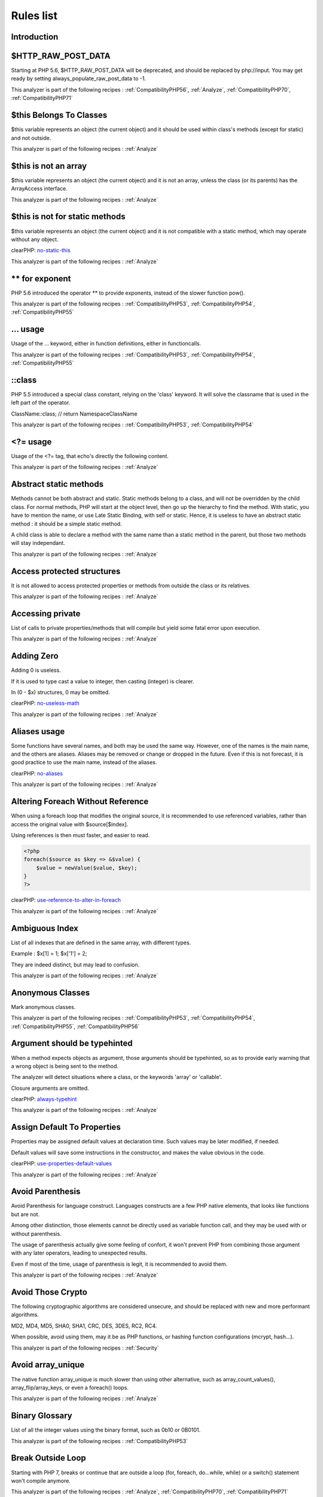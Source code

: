 .. _Rules:

Rules list
----------

Introduction
############

.. comment: The rest of the document is automatically generated. Don't modify it manually. 
.. comment: Rules details
.. comment: Generation date : Mon, 04 Jan 2016 18:00:47 +0000
.. comment: Generation hash : dd2f45698ecc60f393b906b465ebd638de865d2c


.. _$http\_raw\_post\_data:

$HTTP\_RAW\_POST\_DATA
######################


Starting at PHP 5.6, $HTTP\_RAW\_POST\_DATA will be deprecated, and should be replaced by php://input. You may get ready by setting always\_populate\_raw\_post\_data to -1.

This analyzer is part of the following recipes :  :ref:`CompatibilityPHP56`, :ref:`Analyze`, :ref:`CompatibilityPHP70`, :ref:`CompatibilityPHP71`


.. _$this-belongs-to-classes:

$this Belongs To Classes
########################


$this variable represents an object (the current object) and it should be used within class's methods (except for static) and not outside.

This analyzer is part of the following recipes :  :ref:`Analyze`


.. _$this-is-not-an-array:

$this is not an array
#####################


$this variable represents an object (the current object) and it is not an array, unless the class (or its parents) has the ArrayAccess interface.

This analyzer is part of the following recipes :  :ref:`Analyze`


.. _$this-is-not-for-static-methods:

$this is not for static methods
###############################


$this variable represents an object (the current object) and it is not compatible with a static method, which may operate without any object.

clearPHP: `no-static-this <https://github.com/dseguy/clearPHP/tree/master/rules/no-static-this.md>`__


This analyzer is part of the following recipes :  :ref:`Analyze`


.. _**-for-exponent:

\*\* for exponent
#################


PHP 5.6 introduced the operator \*\* to provide exponents, instead of the slower function pow().

This analyzer is part of the following recipes :  :ref:`CompatibilityPHP53`, :ref:`CompatibilityPHP54`, :ref:`CompatibilityPHP55`


.. _...-usage:

... usage
#########


Usage of the ... keyword, either in function definitions, either in functioncalls.

This analyzer is part of the following recipes :  :ref:`CompatibilityPHP53`, :ref:`CompatibilityPHP54`, :ref:`CompatibilityPHP55`


.. _\:\:class:

::class
#######


PHP 5.5 introduced a special class constant, relying on the 'class' keyword. It will solve the classname that is used in the left part of the operator.

ClassName::class; // return Namespace\ClassName

This analyzer is part of the following recipes :  :ref:`CompatibilityPHP53`, :ref:`CompatibilityPHP54`


.. _<?=-usage:

<?= usage
#########


Usage of the <?= tag, that echo's directly the following content.

This analyzer is part of the following recipes :  :ref:`Analyze`


.. _abstract-static-methods:

Abstract static methods
#######################


Methods cannot be both abstract and static. Static methods belong to a class, and will not be overridden by the child class. For normal methods, PHP will start at the object level, then go up the hierarchy to find the method. With static, you have to mention the name, or use Late Static Binding, with self or static. Hence, it is useless to have an abstract static method : it should be a simple static method.

A child class is able to declare a method with the same name than a static method in the parent, but those two methods will stay independant.

This analyzer is part of the following recipes :  :ref:`Analyze`


.. _access-protected-structures:

Access protected structures
###########################


It is not allowed to access protected properties or methods from outside the class or its relatives.

This analyzer is part of the following recipes :  :ref:`Analyze`


.. _accessing-private:

Accessing private
#################


List of calls to private properties/methods that will compile but yield some fatal error upon execution.

This analyzer is part of the following recipes :  :ref:`Analyze`


.. _adding-zero:

Adding Zero
###########


Adding 0 is useless. 

If it is used to type cast a value to integer, then casting (integer) is clearer. 

In (0 - $x) structures, 0 may be omitted.

clearPHP: `no-useless-math <https://github.com/dseguy/clearPHP/tree/master/rules/no-useless-math.md>`__


This analyzer is part of the following recipes :  :ref:`Analyze`


.. _aliases-usage:

Aliases usage
#############


Some functions have several names, and both may be used the same way. However, one of the names is the main name, and the others are aliases. Aliases may be removed or change or dropped in the future. Even if this is not forecast, it is good practice to use the main name, instead of the aliases.

clearPHP: `no-aliases <https://github.com/dseguy/clearPHP/tree/master/rules/no-aliases.md>`__


This analyzer is part of the following recipes :  :ref:`Analyze`


.. _altering-foreach-without-reference:

Altering Foreach Without Reference
##################################


When using a foreach loop that modifies the original source, it is recommended to use referenced variables, rather than access the original value with $source[$index]. 

Using references is then must faster, and easier to read. 

.. code-block:: php

   <?php
   foreach($source as $key => &$value) {
       $value = newValue($value, $key);
   }
   ?>

clearPHP: `use-reference-to-alter-in-foreach <https://github.com/dseguy/clearPHP/tree/master/rules/use-reference-to-alter-in-foreach.md>`__


This analyzer is part of the following recipes :  :ref:`Analyze`


.. _ambiguous-index:

Ambiguous Index
###############


List of all indexes that are defined in the same array, with different types. 

Example : $x[1] = 1; $x['1'] = 2; 

They are indeed distinct, but may lead to confusion.

This analyzer is part of the following recipes :  :ref:`Analyze`


.. _anonymous-classes:

Anonymous Classes
#################


Mark anonymous classes.

This analyzer is part of the following recipes :  :ref:`CompatibilityPHP53`, :ref:`CompatibilityPHP54`, :ref:`CompatibilityPHP55`, :ref:`CompatibilityPHP56`


.. _argument-should-be-typehinted:

Argument should be typehinted
#############################


When a method expects objects as argument, those arguments should be typehinted, so as to provide early warning that a wrong object is being sent to the method.

The analyzer will detect situations where a class, or the keywords 'array' or 'callable'. 

Closure arguments are omitted.

clearPHP: `always-typehint <https://github.com/dseguy/clearPHP/tree/master/rules/always-typehint.md>`__


This analyzer is part of the following recipes :  :ref:`Analyze`


.. _assign-default-to-properties:

Assign Default To Properties
############################


Properties may be assigned default values at declaration time. Such values may be later modified, if needed. 

Default values will save some instructions in the constructor, and makes the value obvious in the code.

clearPHP: `use-properties-default-values <https://github.com/dseguy/clearPHP/tree/master/rules/use-properties-default-values.md>`__


This analyzer is part of the following recipes :  :ref:`Analyze`


.. _avoid-parenthesis:

Avoid Parenthesis
#################


Avoid Parenthesis for language construct. Languages constructs are a few PHP native elements, that looks like functions but are not. 

Among other distinction, those elements cannot be directly used as variable function call, and they may be used with or without parenthesis.

The usage of parenthesis actually give some feeling of confort, it won't prevent PHP from combining those argument with any later operators, leading to unexpected results.

Even if most of the time, usage of parenthesis is legit, it is recommended to avoid them.

This analyzer is part of the following recipes :  :ref:`Analyze`


.. _avoid-those-crypto:

Avoid Those Crypto
##################


The following cryptographic algorithms are considered unsecure, and should be replaced with new and more performant algorithms. 

MD2, MD4, MD5, SHA0, SHA1, CRC, DES, 3DES, RC2, RC4. 

When possible, avoid using them, may it be as PHP functions, or hashing function configurations (mcrypt, hash...).

This analyzer is part of the following recipes :  :ref:`Security`


.. _avoid-array\_unique:

Avoid array\_unique
###################


The native function array\_unique is much slower than using other alternative, such as array\_count\_values(), array\_flip/array\_keys, or even a foreach() loops.

This analyzer is part of the following recipes :  :ref:`Analyze`


.. _binary-glossary:

Binary Glossary
###############


List of all the integer values using the binary format, such as 0b10 or 0B0101.

This analyzer is part of the following recipes :  :ref:`CompatibilityPHP53`


.. _break-outside-loop:

Break Outside Loop
##################


Starting with PHP 7, breaks or continue that are outside a loop (for, foreach, do...while, while) or a switch() statement won't compile anymore.

This analyzer is part of the following recipes :  :ref:`Analyze`, :ref:`CompatibilityPHP70`, :ref:`CompatibilityPHP71`


.. _break-with-0:

Break With 0
############


Cannot break 0, as this makes no sense. Break 1 is the minimum, and is the default value.

This analyzer is part of the following recipes :  :ref:`Analyze`, :ref:`CompatibilityPHP53`


.. _break-with-non-integer:

Break With Non Integer
######################


When using a break, the argument of the operator should be a positive non-null integer, and nothing else.

This analyzer is part of the following recipes :  :ref:`Analyze`, :ref:`CompatibilityPHP54`, :ref:`CompatibilityPHP70`, :ref:`CompatibilityPHP55`, :ref:`CompatibilityPHP56`, :ref:`CompatibilityPHP71`


.. _buried-assignation:

Buried Assignation
##################


Those assignations are buried in the code, and placed in unexpected situations. They will be difficult to spot, and may be confusing. It is advised to place them in a more visible place.

This analyzer is part of the following recipes :  :ref:`Analyze`


.. _calltime-pass-by-reference:

Calltime Pass By Reference
##########################


PHP doesn't like anymore when the value is turned into a reference at the moment of function call. Either the function use a reference in its signature, either the reference won't pass.

This analyzer is part of the following recipes :  :ref:`Analyze`, :ref:`CompatibilityPHP54`, :ref:`CompatibilityPHP70`, :ref:`CompatibilityPHP55`, :ref:`CompatibilityPHP56`, :ref:`CompatibilityPHP71`


.. _case-after-default:

Case After Default
##################


Default must be the last case in the switch. Any case after 'default' will be unreachable.

This analyzer is part of the following recipes :  :ref:`Analyze`


.. _case-for-parent,-static-and-self:

Case For Parent, Static And Self
################################


Until PHP 5.5, the special Parent, Static and Self keywords needed to be lowercase to be useable. Otherwise, they would yield a 'PHP Fatal error:  Class 'PARENT' not found'.

Until PHP 5.5, non-lowercase version of those keywords are generating a bug.

This analyzer is part of the following recipes :  :ref:`Analyze`, :ref:`CompatibilityPHP54`, :ref:`CompatibilityPHP53`


.. _catch-overwrite-variable:

Catch Overwrite Variable
########################


The try...catch structure uses some variables that also in use in this scope. In case of a caught exception, the exception will be put in the catch variable, and overwrite the current value, loosing some data.

It is recommended to use another name for these catch variables.

clearPHP: `no-catch-overwrite <https://github.com/dseguy/clearPHP/tree/master/rules/no-catch-overwrite.md>`__


This analyzer is part of the following recipes :  :ref:`Analyze`


.. _class-const-with-array:

Class Const With Array
######################


Constant defined with const keyword may be arrays but only stating with PHP 5.6. Define never accept arrays : it only accepts scalar values.

This analyzer is part of the following recipes :  :ref:`CompatibilityPHP53`, :ref:`CompatibilityPHP54`, :ref:`CompatibilityPHP55`


.. _class,-interface-or-ttrait-with-identical-names:

Class, Interface or Ttrait With Identical Names
###############################################


The following names are used at the same time for classes, interfaces or traits. For example, 

class a {}
interface a {}
trait a {}

Even if they are in different namespaces, this makes them easy to confuse. Besides, it is recommended to have markers to differentiate classes from interfaces from traits.

This analyzer is part of the following recipes :  :ref:`Analyze`


.. _classes-mutually-extending-each-other:

Classes Mutually Extending Each Other
#####################################


Those classes are extending each other, creating an extension loop. PHP will yield a fatal error at running time, even if it is compiling the code.

This analyzer is part of the following recipes :  :ref:`Analyze`


.. _close-tags:

Close Tags
##########


PHP manual recommends that script should be left open, without the final closing ?>. This way, one will avoid the infamous bug 'Header already sent', associated with left-over spaces, that are lying after this closing tag.

clearPHP: `leave-last-closing-out <https://github.com/dseguy/clearPHP/tree/master/rules/leave-last-closing-out.md>`__


This analyzer is part of the following recipes :  :ref:`Analyze`


.. _closure-may-use-$this:

Closure May Use $this
#####################


When closure were introduced in PHP, they couldn't use the $this variable, making is cumbersome to access local properties when the closure was created within an object. 

This is not the case anymore since PHP 5.4.

This analyzer is part of the following recipes :  :ref:`Analyze`, :ref:`CompatibilityPHP53`


.. _compare-hash:

Compare Hash
############


When comparing hash values, it is important to use the strict comparison : === or !==. 

In a number of situations, the hash value will start with '0e', and PHP will understand that the comparison involves integers : it will then convert the strings into numbers, and it may end up converting them to 0.

Here is an example 

.. code-block:: php

   <?php
   // more at https://blog.whitehatsec.com/magic-hashes/
   $hashed\_password = 0e462097431906509000000000000;
   if (hash('md5','240610708',false) == $hashed\_password) {
     print Matched.\n;
   }
   ?>


You may also use password\_hash and password\_verify.

clearPHP: `strict-comparisons <https://github.com/dseguy/clearPHP/tree/master/rules/strict-comparisons.md>`__


This analyzer is part of the following recipes :  :ref:`Security`


.. _compared-comparison:

Compared comparison
###################


Usually, comparison are sufficient, and it is rare to have to compare the result of comparison. Check if this two-stage comparison is really needed.

This analyzer is part of the following recipes :  :ref:`Analyze`


.. _concrete-visibility:

Concrete Visibility
###################


Methods that implements an interface in a class must be public.

This analyzer is part of the following recipes :  :ref:`Analyze`


.. _const-with-array:

Const With Array
################


The const keyword supports array since PHP 5.6.

This analyzer is part of the following recipes :  :ref:`CompatibilityPHP53`, :ref:`CompatibilityPHP54`, :ref:`CompatibilityPHP55`


.. _constant-class:

Constant Class
##############


A class or an interface only made up of constants. Constants usually have to be used in conjunction of some behavior (methods, class...) and never alone. 

As such, they should be PHP constants (build with define or const), or included in a class with other methods and properties.

This analyzer is part of the following recipes :  :ref:`Analyze`


.. _constant-scalar-expression:

Constant Scalar Expression
##########################


Since PHP 5.6, it is possible to use expression with Constants and simple operators in places where one define default values.

.. _constant-scalar-expressions:

Constant Scalar Expressions
###########################


Starting with PHP 5.6, it is possible to define constant that are the result of expressions.

Those expressions (using simple operators) may only manipulate other constants, and all values must be known at compile time. 

This is not compatible with previous versions.

This analyzer is part of the following recipes :  :ref:`CompatibilityPHP53`, :ref:`CompatibilityPHP54`, :ref:`CompatibilityPHP55`, :ref:`CompatibilityPHP53`, :ref:`CompatibilityPHP54`, :ref:`CompatibilityPHP55`


.. _constants-created-outside-its-namespace:

Constants Created Outside Its Namespace
#######################################


Using the define() function, it is possible to create constant outside their namespace, but using the fully qualified namespace.

However, this makes the code confusing and difficult to debug. It is recommended to move the constant definition to its namespace.

This analyzer is part of the following recipes :  :ref:`Analyze`


.. _constants-with-strange-names:

Constants With Strange Names
############################


List of constants being defined with names that are incompatible with PHP standards. 

For example, define('ABC!', 1); The constant ABC! will not be accessible via the PHP syntax, such as $x = ABC!; but only with the function constant('ABC!');. It may also be tested with defined('ABC!');.

This analyzer is part of the following recipes :  :ref:`Analyze`


.. _could-be-class-constant:

Could Be Class Constant
#######################


The following property is defined and used, but never modified. This may be transformed into a constant.

Starting with PHP 5.6, even array() may be defined as constants.

This analyzer is part of the following recipes :  :ref:`Analyze`


.. _could-be-static:

Could Be Static
###############


This global is only used in one function or method. It may be called 'static', instead of global. This will allow you to keep the value between call to the function, but will not be accessible outside this function.

.. code-block:: php

   <?php
   function x() {
       static $variableIsReservedForX; // only accessible within x(), even between calls.
       global $variableIsGlobal;       //      accessible everywhere in the application
   }
   ?>

This analyzer is part of the following recipes :  :ref:`Analyze`


.. _could-use-short-assignation:

Could Use Short Assignation
###########################


Some operators have a 'do-and-assign' version, that looks like a compacted version for = and the operator. 

$x = $x + 2; may be written $x += 2;

This approach is good for readability, and saves some memory in the process. 

List of those operators : +=, -=, \*=, /=, %=, \*\*=, .=, &=, \|=, ^=, >>=, <<=

clearPHP: `use-short-assignations <https://github.com/dseguy/clearPHP/tree/master/rules/use-short-assignations.md>`__


This analyzer is part of the following recipes :  :ref:`Analyze`, :ref:`Performances`


.. _could-use-self:

Could use self
##############


Self keywords refers to the current class, or any of its parents. Using it is just as fast as the full classname, it is as readable and it is will not be changed upon class or namespace change.

This analyzer is part of the following recipes :  :ref:`Analyze`


.. _dangling-array-references:

Dangling Array References
#########################


It is highly recommended to unset blind variables when they are set up as references after a loop. 

When omitting this step, the next loop that will also require this variable will deal with garbage values, and produce unexpected results.

Add unset( $as\_variable) after the loop.

clearPHP: `no-dangling-reference <https://github.com/dseguy/clearPHP/tree/master/rules/no-dangling-reference.md>`__


This analyzer is part of the following recipes :  :ref:`Analyze`


.. _deep-definitions:

Deep Definitions
################


Structures, such as functions, classes, interfaces, traits, etc. may be defined anywhere in the code, including inside functions. This is legit code for PHP. 

Since the availability of \_\_autoload, there is no need for that kind of code. Structures should be defined, and accessible to the autoloading. Inclusion and deep definitions should be avoided, as they compell code to load some definitions, while autoloading will only load them if needed. 

Functions are excluded from autoload, but shall be gathered in libraries, and not hidden inside other code.

Constants definitions are tolerated inside functions : they may be used for avoiding repeat, or noting the usage of such function.

This analyzer is part of the following recipes :  :ref:`Analyze`


.. _define-with-array:

Define With Array
#################


PHP 7.0 has the ability to define an array as a constant, using the define() native call. This was not possible until that version, only with the const keyword.

This analyzer is part of the following recipes :  :ref:`CompatibilityPHP53`, :ref:`CompatibilityPHP54`, :ref:`CompatibilityPHP55`, :ref:`CompatibilityPHP56`


.. _deprecated-code:

Deprecated code
###############


The following functions have been deprecated in PHP. Whatever the version you are using, it is recommended to stop using them and replace them with a durable equivalent.

clearPHP: `no-deprecated <https://github.com/dseguy/clearPHP/tree/master/rules/no-deprecated.md>`__


This analyzer is part of the following recipes :  :ref:`Analyze`


.. _dereferencing-string-and-arrays:

Dereferencing String And Arrays
###############################


PHP 5.5 introduced the direct dereferencing of strings and array. No need anymore for an intermediate variable between a string and array (or any expression generating such value) and accessing an index.

$x = array(4,5,6); 
$y = $x[2] ; // is 6

May be replaced by 
$y = array(4,5,6)[2];
$y = [4,5,6][2];

This analyzer is part of the following recipes :  :ref:`CompatibilityPHP53`, :ref:`CompatibilityPHP54`


.. _direct-injection:

Direct Injection
################


The following code act directly upon PHP incoming variables like $\_GET and $\_POST. This make those snippet very unsafe.

This analyzer is part of the following recipes :  :ref:`Security`


.. _don't-change-incomings:

Don't Change Incomings
######################


PHP hands over a lot of information using special variables like $\_GET, $\_POST, etc... Modifying those variables and those values inside de variables means that the original content will be lost, while it will still look like raw data, and, as such, will be untrustworthy.

It is recommended to put the modified values in another variable, and keep the original one intact.

This analyzer is part of the following recipes :  :ref:`Analyze`


.. _double-assignation:

Double Assignation
##################


This is when a same container (variable, property, array index) are assigned with values twice in a row. One of them is probably a debug instruction, that was forgotten.

This analyzer is part of the following recipes :  :ref:`Analyze`


.. _double-instruction:

Double Instruction
##################


Twice the same call in a row. This is worth a check.

This analyzer is part of the following recipes :  :ref:`Analyze`


.. _echo-with-concat:

Echo With Concat
################


Optimize your echo's by not concatenating at echo time, but serving all argument separated. This will save PHP a memory copy.
If values (literals and variables) are small enough, this won't have impact. Otherwise, this is less work and less memory waste.

echo $a, ' b ', $c;

instead of

echo  $a . ' b ' . $c;
echo $a b $c;

clearPHP: `no-unnecessary-string-concatenation <https://github.com/dseguy/clearPHP/tree/master/rules/no-unnecessary-string-concatenation.md>`__


This analyzer is part of the following recipes :  :ref:`Performances`, :ref:`Analyze`


.. _echo-concatenation:

Echo concatenation
##################


Echo accepts an arbitrary number of argument, and will automatically concatenate all incoming arguments. It is not necessary to concatenate values when calling echo and it will save a few commands.

clearPHP: `no-unnecessary-string-concatenation <https://github.com/dseguy/clearPHP/tree/master/rules/no-unnecessary-string-concatenation.md>`__


This analyzer is part of the following recipes :  :ref:`Performances`


.. _else-if-versus-elseif:

Else If Versus Elseif
#####################


The keyword elseif SHOULD be used instead of else if so that all control keywords look like single words. (Directly quoted from the PHP-FIG documentation).

This analyzer is part of the following recipes :  :ref:`Analyze`


.. _empty-classes:

Empty Classes
#############


List of empty classes. Classes that are directly derived from an exception are not considered here.

This analyzer is part of the following recipes :  :ref:`Analyze`


.. _empty-function:

Empty Function
##############


Function or method whose body is empty. Such functions or methods are rarely useful. As a bare minimum, the function should return some useful value, even if constant.

This analyzer is part of the following recipes :  :ref:`Analyze`


.. _empty-instructions:

Empty Instructions
##################


Empty instructions are part of the code that have no instructions. This may be trailing semi-colon or empty blocks for if-then structures.

$condition = 3;;;;
if ($condition) { }

This analyzer is part of the following recipes :  :ref:`Dead code <dead-code>`, :ref:`Analyze`


.. _empty-interfaces:

Empty Interfaces
################


Empty interfaces. Interfaces should have some function defined, and not be totally empty.

This analyzer is part of the following recipes :  :ref:`Analyze`


.. _empty-list:

Empty List
##########


Empty list() are not allowed anymore in PHP 7. There must be at least one variable in the list call.

This analyzer is part of the following recipes :  :ref:`Analyze`, :ref:`CompatibilityPHP70`, :ref:`CompatibilityPHP71`


.. _empty-namespace:

Empty Namespace
###############


Declaring a namespace in the code and not using it for structure declarations (classes, interfaces, etc...) or global instructions is useless.

clearPHP: `no-empty-namespace <https://github.com/dseguy/clearPHP/tree/master/rules/no-empty-namespace.md>`__


This analyzer is part of the following recipes :  :ref:`Analyze`, :ref:`Dead code <dead-code>`


.. _empty-try-catch:

Empty Try Catch
###############


The code does try, then catch errors but do no act upon the error. 

At worse, the error should be logged somewhere, so as to measure the actual usage of the log.

catch( Exception $e) should be banned, as they will simply ignore any error.

This analyzer is part of the following recipes :  :ref:`Analyze`


.. _empty-with-expression:

Empty With Expression
#####################


The function 'empty()' doesn't accept expressions until PHP 5.5. Until then, it is necessary to store the result of the expression in a variable and then, test it with empty().

This analyzer is part of the following recipes :  :ref:`CompatibilityPHP55`, :ref:`CompatibilityPHP70`, :ref:`CompatibilityPHP56`, :ref:`CompatibilityPHP71`


.. _empty-traits:

Empty traits
############


List of all empty trait defined in the code. May be they are RFU.

This analyzer is part of the following recipes :  :ref:`Analyze`


.. _eval-without-try:

Eval Without Try
################


Eval() emits a ParseError Exception with PHP 7 and later. Catching this exception is the recommended way to handle errors while using the eval function.

This analyzer is part of the following recipes :  :ref:`Analyze`, :ref:`CompatibilityPHP53`, :ref:`CompatibilityPHP54`, :ref:`CompatibilityPHP55`, :ref:`CompatibilityPHP56`


.. _eval()-usage:

Eval() Usage
############


Using eval is bad for performances (compilation time), for caches (it won't be compiled), and for security (if it includes external data).

Most of the time, it is possible to replace the code by some standard PHP, like variable variable for accessing a variable for which you have the name.
At worse, including a pre-generated file will be faster.

clearPHP: `no-eval <https://github.com/dseguy/clearPHP/tree/master/rules/no-eval.md>`__


This analyzer is part of the following recipes :  :ref:`Analyze`, :ref:`Performances`


.. _exit()-usage:

Exit() Usage
############


Using exit or die() in the code makes the code untestable (it will break unit tests). Morover, if there is no reason or string to display, it may take a long time to spot where the application is stuck. 

Try exiting the function/class, or throw exception that may be caught later in the code.

clearPHP: `no-exit <https://github.com/dseguy/clearPHP/tree/master/rules/no-exit.md>`__


This analyzer is part of the following recipes :  :ref:`Analyze`


.. _exponent-usage:

Exponent usage
##############


Usage of the \*\* operator or \*\*=, to make exponents.

This analyzer is part of the following recipes :  :ref:`CompatibilityPHP53`, :ref:`CompatibilityPHP54`, :ref:`CompatibilityPHP55`


.. _extension-fann:

Extension fann
##############


ext/fann

This analyzer is part of the following recipes :  :ref:`Analyze`


.. _followed-injections:

Followed injections
###################


There is a link between those function and some of the sensitive PHP functions. This may lead to Injections of various kind.

This analyzer is part of the following recipes :  :ref:`Security`


.. _for-using-functioncall:

For Using Functioncall
######################


It is advised to avoid functioncall in the for() statement. For example, $nb = count($array); for($i = 0; $i < $nb; $i++) {} is faster than for($i = 0; $i < count($array); $i++) {}.

clearPHP: `no-functioncall-in-loop <https://github.com/dseguy/clearPHP/tree/master/rules/no-functioncall-in-loop.md>`__


This analyzer is part of the following recipes :  :ref:`Analyze`, :ref:`Performances`


.. _foreach-dont-change-pointer:

Foreach Dont Change Pointer
###########################


In PHP 7.0, the foreach loop won't change the internal pointer of the array, but will work on a copy. So, applying array pointer's functions such as current or next to the source array won't have the same behavior than in PHP 5.

This analyzer is part of the following recipes :  :ref:`CompatibilityPHP70`, :ref:`CompatibilityPHP71`


.. _foreach-needs-reference-array:

Foreach Needs Reference Array
#############################


When using foreach with a reference as value, the source must be a referenced array, which is a variable (or array or property or static property). 
When the array is the result of an expression, the array is not kept in memory after the foreach loop, and any change made with & are lost.

This will do nothing

.. code-block:: php

   <?php
       foreach(array(1,2,3) as &$value) {
           $value \*= 2;
       }
   ?>


This will have an actual effect

.. code-block:: php

   <?php
       $array = array(1,2,3);
       foreach($array as &$value) {
           $value \*= 2;
       }
   ?>

This analyzer is part of the following recipes :  :ref:`Analyze`


.. _foreach-reference-is-not-modified:

Foreach Reference Is Not Modified
#################################


Foreach statement may loop using a reference, especially when the loop has to change values of the array it is looping on. In the spotted loop, reference are used but never modified. They may be removed.

This analyzer is part of the following recipes :  :ref:`Analyze`


.. _foreach-with-list():

Foreach With list()
###################


PHP 5.5 introduced the ability to use list in foreach loops. This was not possible in the earlier versions.

.. code-block:: php

   <?php
       foreach($array as list($a, $b)) { 
           // do something 
       }
   ?>


Previously, it was compulsory to extract the data from the blind array : 

.. code-block:: php

   <?php
       foreach($array as $c) { 
           list($a, $b) = $c;
           // do something 
       }
   ?>

This analyzer is part of the following recipes :  :ref:`CompatibilityPHP53`, :ref:`CompatibilityPHP54`


.. _forgotten-visibility:

Forgotten Visibility
####################


Some classes elements (constant, property, method) are missing their explicit visibility. By default, it is public.

It should at least be mentioned as public, or may be reviewed as protected or private.

clearPHP: `always-have-visibility <https://github.com/dseguy/clearPHP/tree/master/rules/always-have-visibility.md>`__


This analyzer is part of the following recipes :  :ref:`Analyze`


.. _forgotten-whitespace:

Forgotten Whitespace
####################


Those are white space that are at either end of a script : at the beginning or the end. 

Usually, such white space are forgotten, and may end up summoning the infamous 'headers already sent' error. It is better to remove them.

This analyzer is part of the following recipes :  :ref:`Analyze`


.. _fully-qualified-constants:

Fully Qualified Constants
#########################


When defining constants with define() function, it is possible to include the actual namespace : 

define('a\b\c', 1); 

However, the name should be fully qualified without the initial \. Here, \a\b\c constant will never be accessible as a namespace constant, though it will be accessible via the constant() function.

Also, the namespace will be absolute, and not a relative namespace of the current one.

This analyzer is part of the following recipes :  :ref:`Analyze`


.. _function-subscripting,-old-style:

Function Subscripting, Old Style
################################


Since PHP 5.4, it is now possible use function results as an array, and access directly its element : 

$x = f()[1];

instead of spreading this on two lines : 

$tmp = f();
$x = $tmp[1];

This analyzer is part of the following recipes :  :ref:`Analyze`


.. _function-subscripting:

Function subscripting
#####################


This is a new PHP 5.4 feature, where one may use the result of a method directly as an array, given that the method actually returns an array. 

This was not possible until PHP 5.4. Is used to be necessary to put the result in a variable, and then access the desired index.

This analyzer is part of the following recipes :  :ref:`CompatibilityPHP53`


.. _functions-removed-in-php-5.4:

Functions Removed In PHP 5.4
############################


Those functions were removed in PHP 5.4.

This analyzer is part of the following recipes :  :ref:`Analyze`, :ref:`CompatibilityPHP54`, :ref:`CompatibilityPHP70`, :ref:`CompatibilityPHP55`, :ref:`CompatibilityPHP56`, :ref:`CompatibilityPHP71`


.. _functions-removed-in-php-5.5:

Functions Removed In PHP 5.5
############################


Those functions were removed in PHP 5.5.

This analyzer is part of the following recipes :  :ref:`CompatibilityPHP55`, :ref:`CompatibilityPHP70`, :ref:`CompatibilityPHP56`, :ref:`CompatibilityPHP71`


.. _functions-in-loop-calls:

Functions in loop calls
#######################


The following functions call each-other in a loop fashion : A -> B -> A.

When those functions have no other interaction, the code is useless and should be dropped.

Loops of size 2, 3 and 4 are supported.

This analyzer is part of the following recipes :  :ref:`Analyze`, :ref:`Performances`


.. _global-inside-loop:

Global Inside Loop
##################


The global keyword should be out of loops. It will be evaluated each loop, slowing the whole process.

This analyzer is part of the following recipes :  :ref:`Performances`


.. _global-usage:

Global usage
############


List usage of globals variables, with global keywords or direct access to $GLOBALS.

It is recommended to avoid using global variables, at it makes it very difficult to track changes in values across the whole application.

clearPHP: `no-global <https://github.com/dseguy/clearPHP/tree/master/rules/no-global.md>`__


This analyzer is part of the following recipes :  :ref:`Analyze`


.. _hardcoded-passwords:

Hardcoded passwords
###################


Hardcoding passwords is a bad idea. Not only it make the code difficult to change, but it is an information leak. It is better to hide this kind of information out of the code.

clearPHP: `no-hardcoded-credential <https://github.com/dseguy/clearPHP/tree/master/rules/no-hardcoded-credential.md>`__


This analyzer is part of the following recipes :  :ref:`Analyze`


.. _hash-algorithms:

Hash Algorithms
###############


There is a long but limited list of hashing algorithm available to PHP. The one found below doesn't seem to be existing.

This analyzer is part of the following recipes :  :ref:`Analyze`


.. _hash-algorithms-incompatible-with-php-5.3:

Hash Algorithms incompatible with PHP 5.3
#########################################


List of hash algorithms incompatible with PHP 5.3. They were introduced in newer version, and, as such, are not available with older versions.

This analyzer is part of the following recipes :  :ref:`CompatibilityPHP53`


.. _hash-algorithms-incompatible-with-php-5.4/5:

Hash Algorithms incompatible with PHP 5.4/5
###########################################


List of hash algorithms incompatible with PHP 5.4 and 5.5. They were introduced in newer version, or removed in PHP 5.4. As such, they are not available with older versions.

This analyzer is part of the following recipes :  :ref:`CompatibilityPHP54`, :ref:`CompatibilityPHP70`, :ref:`CompatibilityPHP55`, :ref:`CompatibilityPHP56`, :ref:`CompatibilityPHP71`


.. _hexadecimal-in-string:

Hexadecimal In String
#####################


Mark strings that may be confused with hexadecimal.

This analyzer is part of the following recipes :  :ref:`CompatibilityPHP53`, :ref:`CompatibilityPHP70`, :ref:`CompatibilityPHP54`, :ref:`CompatibilityPHP55`, :ref:`CompatibilityPHP56`, :ref:`CompatibilityPHP71`


.. _htmlentities-calls:

Htmlentities Calls
##################


htmlentities() and htmlspecialchars() are used to prevent injecting special characters in HTML code. As a bare minimum, they take a string and encode it for HTML.

The second argument of the functions is the type of protection. The protection may apply to quotes or not, to HTML4 or 5, etc. It is highly recommended to set it explicitely.

The third argument of the functions is the encoding of the string. In PHP 5.3, it as 'ISO-8859-1', in 5.4, was 'UTF-8', and in 5.6, it is now default\_charset, a php.ini configuration that has the default value of 'UTF-8'. It is highly recommended to set this argument too, to avoid distortions from the configuration.

Also, note that arguments 2 and 3 are constants and string (respectively), and should be issued from the list of values available in the manual. Other values than those will make PHP use the default values.

This analyzer is part of the following recipes :  :ref:`Analyze`


.. _implement-is-for-interface:

Implement is for interface
##########################


When deriving classes, implements should be used for interfaces, and extends with classes.

This analyzer is part of the following recipes :  :ref:`Analyze`


.. _implicit-global:

Implicit global
###############


Global variables, that are used in local scope with global Keyword, but are not declared as Global in the global scope. They may be mistaken with distinct values, while, in PHP, variables in the global scope are truely global.

This analyzer is part of the following recipes :  :ref:`Analyze`


.. _incompilable-files:

Incompilable Files
##################


Files that cannot be compiled, and, as such, be run by PHP. Scripts are linted against PHP versions 5.2, 5.3, 5.4, 5.5, 5.6, 7.0-dev and 7.1. 

This is usually undesirable, as all code must compile before being executed. It may simply be that such files are not compilable because they are not yet ready for an upcoming PHP version.

Code that is incompilable with older PHP versions means that the code is breaking backward compatibility : good or bad is project decision.

clearPHP: `no-incompilable <https://github.com/dseguy/clearPHP/tree/master/rules/no-incompilable.md>`__


This analyzer is part of the following recipes :  :ref:`Analyze`


.. _indices-are-int-or-string:

Indices Are Int Or String
#########################


Indices in an array notation such as $array['indice'] should be integers or string. Boolean, null or float will be converted to their integer or string equivalent.

Even integers inside strings will be converted, though not all of them : $array['8'] and $array[8] are the same, though $array['08'] is not. 

As a general rule of thumb, only use integers or strings that don\'t look like integers.

This analyzer is part of the following recipes :  :ref:`Analyze`


.. _instantiating-abstract-class:

Instantiating Abstract Class
############################


Those code will raise a PHP fatal error at execution time : 'Cannot instantiate abstract class'. The classes are actually abstract classes, and should be derived into a concrete class to be instantiated.

This analyzer is part of the following recipes :  :ref:`Analyze`


.. _invalid-constant-name:

Invalid constant name
#####################


According to PHP's manual, constant names, ' A valid constant name starts with a letter or underscore, followed by any number of letters, numbers, or underscores.'.

Constant, when defined using 'define()' function, must follow this regex : /[a-zA-Z\_\x7f-\xff][a-zA-Z0-9\_\x7f-\xff]\*/

This analyzer is part of the following recipes :  :ref:`Analyze`


.. _isset-with-constant:

Isset With Constant
###################


Until PHP 7, it was possible to use arrays as constants, but it was not possible to test them with isset.

.. code-block:: php

   <?php
   const X = [1,2,3];
   
   if (isset(X[4])) {}
   ?>


This would yield an error : 

Fatal error: Cannot use isset() on the result of an expression (you can use "null !== expression" instead) in test.php on line 7

This is a backward incompatibility.

This analyzer is part of the following recipes :  :ref:`CompatibilityPHP53`, :ref:`CompatibilityPHP54`, :ref:`CompatibilityPHP55`, :ref:`CompatibilityPHP56`


.. _join-file():

Join file()
###########


Applying join (or implode) to the result of file will provide the same results than file\_get\_contents(), but at a higher cost of memory and processing.

Always use file\_get\_contents() to get the content of a file as a string.

This analyzer is part of the following recipes :  :ref:`Performances`


.. _list-with-appends:

List With Appends
#################


List() behavior has changed in PHP 7.0 and it has impact on the indexing when list is used with the [] operator.

This analyzer is part of the following recipes :  :ref:`Analyze`, :ref:`CompatibilityPHP70`, :ref:`CompatibilityPHP53`, :ref:`CompatibilityPHP54`, :ref:`CompatibilityPHP55`, :ref:`CompatibilityPHP56`, :ref:`CompatibilityPHP71`


.. _locally-unused-property:

Locally Unused Property
#######################


Those properties are defined in a class, and this class doesn't have any method that makes use of them. 

While this is syntacticly correct, it is unusual that defined ressources are used in a child class. It may be worth moving the definition to another class, or to move accessing methods to the class.

This analyzer is part of the following recipes :  :ref:`Analyze`, :ref:`Dead code <dead-code>`


.. _logical-should-use-&&,-||,-^:

Logical should use &&, \|\|, ^
##############################


Logical operators come in two flavors :  and / &&, \|\| / or, ^ / xor. However, they are not exchangeable, as && and and have different precedence. 

It is recommended to use the symbol operators, rather than the letter ones.

clearPHP: `no-letter-logical <https://github.com/dseguy/clearPHP/tree/master/rules/no-letter-logical.md>`__


This analyzer is part of the following recipes :  :ref:`Analyze`


.. _lone-blocks:

Lone blocks
###########


Blocks are compulsory when defining a structure, such as a class or a function. They are most often used with flow control instructions, like if then or switch. 

Blocks are also valid syntax that group several instructions together, though it has no effect at all, except confuse the reader. Most often, it is a ruin from a previous flow control instruction, whose condition was removed or commented. They should be removed.

This analyzer is part of the following recipes :  :ref:`Analyze`


.. _lost-references:

Lost References
###############


When assigning a referenced variable with another reference, the initial reference is lost, while the intend was to transfer the content. 

Do not reassign a reference with another reference. Assign new content to the reference to change its value.

This analyzer is part of the following recipes :  :ref:`Analyze`


.. _magic-visibility:

Magic Visibility
################


The magic methods must have public visibility and cannot be static

This analyzer is part of the following recipes :  :ref:`Analyze`, :ref:`CompatibilityPHP53`, :ref:`CompatibilityPHP54`, :ref:`CompatibilityPHP55`, :ref:`CompatibilityPHP56`


.. _malformed-octal:

Malformed Octal
###############


Those numbers starts with a 0, so they are using the PHP octal convention. Therefore, one can't use 8 or 9 figures in those numbers, as they don't belong to the octal base. The resulting number will be truncated at the first erroneous figure. For example, 090 is actually 0, and 02689 is actually 22. 

Also, note that very large octal, usually with more than 21 figures, will be turned into a real number and undergo a reduction in precision.

This analyzer is part of the following recipes :  :ref:`Analyze`


.. _methodcall-on-new:

Methodcall On New
#################


This was added in PHP 5.4+

This analyzer is part of the following recipes :  :ref:`CompatibilityPHP53`


.. _mixed-keys:

Mixed Keys
##########


When defining default values in arrays, it is recommended to avoid mixing constant and literals, as PHP may mistake them and overwrite a few of them.

Either switch to a newer version of PHP (5.5 or newer), or make sure the resulting array is the one you expect. If not, reorder the definitions.

This analyzer is part of the following recipes :  :ref:`CompatibilityPHP53`, :ref:`CompatibilityPHP54`


.. _multiple-class-declarations:

Multiple Class Declarations
###########################


It is possible to declare several times the same class in the code. PHP will not notice it until execution time, since declarations may be conditional. 

It is recommended to avoid declaring several times the same class in the code. At least, separate them with namespaces, they are for here for that purpose.

This analyzer is part of the following recipes :  :ref:`Analyze`


.. _multiple-constant-definition:

Multiple Constant Definition
############################


Some constants are defined several times in your code. This will lead to a fatal error, if they are defined during the same execution.

This analyzer is part of the following recipes :  :ref:`Analyze`


.. _multiple-definition-of-the-same-argument:

Multiple Definition of the same argument
########################################


A method's signature is holding twice (or more) the same argument. For example, function x ($a, $a) { ... }. 

This is accepted as is by PHP, and the last parameter's value will be assigned to the variable : 

function x ($a, $a) { print $a; };
x(1,2); => will display 2

However, this is not common programming practise : all arguments should be named differently.

clearPHP: `all-unique-arguments <https://github.com/dseguy/clearPHP/tree/master/rules/all-unique-arguments.md>`__


This analyzer is part of the following recipes :  :ref:`Analyze`, :ref:`CompatibilityPHP70`, :ref:`CompatibilityPHP71`


.. _multiple-index-definition:

Multiple Index Definition
#########################


List of all indexes that are defined multiple times in the same array. 

Example : $x = array(1 => 2, 2 => 3,  1 => 3);

They are indeed overwriting each other. This is most probably a typo.

This analyzer is part of the following recipes :  :ref:`Analyze`


.. _multiples-identical-case:

Multiples Identical Case
########################


Some cases are defined multiple times, but only one will be processed. Check the list of cases, and remove the extra one.

clearPHP: `no-duplicate-case <https://github.com/dseguy/clearPHP/tree/master/rules/no-duplicate-case.md>`__


This analyzer is part of the following recipes :  :ref:`Analyze`


.. _multiply-by-one:

Multiply By One
###############


Multiplying by 1 is useless. 

If it is used to type cast a value to number, then casting (integer) or (real) is clearer.

clearPHP: `no-useless-math <https://github.com/dseguy/clearPHP/tree/master/rules/no-useless-math.md>`__


This analyzer is part of the following recipes :  :ref:`Analyze`


.. _must-return-methods:

Must Return Methods
###################


Those methods are expected to return a value that will be used later. Without return, they are useless.

This analyzer is part of the following recipes :  :ref:`Analyze`


.. _namespace-with-fully-qualified-name:

Namespace with fully qualified name
###################################


The 'namespace' keyword has actually 2 usages : one is for declaring namespace, such as namespace A\B\C, use as first instruction in the script.

It may also mean 'current namespace' : for example, namespace\A\B\C represents the constant C, in the sub-namespace A\B of the current namespace (which is whatever you want).

The PHP compiler makes no difference between 'namespace \A\B\C', and 'namespace\A\B\C'. In each case, it will try to locate the constant C in the namespace \A\B, and will generate a fatal error if it can't find it.

This analyzer is part of the following recipes :  :ref:`Analyze`


.. _nested-ternary:

Nested Ternary
##############


Ternary operators ($a == 1 ? $b : $c) are a convenient instruction to apply some condition, and avoid a if() structure when it is simple (like in a one liner). 

However, ternary operators tends to make the syntax very difficult to read when they are nested. It is then recommended to use an if() structure, and make the whole code readable.

clearPHP: `no-nested-ternary <https://github.com/dseguy/clearPHP/tree/master/rules/no-nested-ternary.md>`__


This analyzer is part of the following recipes :  :ref:`Analyze`


.. _never-used-properties:

Never used properties
#####################


Properties that are never used. They are defined, but never actually used.

This analyzer is part of the following recipes :  :ref:`Analyze`


.. _new-functions-in-php-5.4:

New functions in PHP 5.4
########################


PHP introduced new functions in PHP 5.4. If you have already defined functions with such names, you will get a conflict when trying to upgrade. It is advised to change those functions' name.

This analyzer is part of the following recipes :  :ref:`CompatibilityPHP53`, :ref:`CompatibilityPHP71`


.. _new-functions-in-php-5.5:

New functions in PHP 5.5
########################


PHP introduced new functions in PHP 5.5. If you have already defined functions with such names, you will get a conflict when trying to upgrade. It is advised to change those functions' name.

This analyzer is part of the following recipes :  :ref:`CompatibilityPHP53`, :ref:`CompatibilityPHP54`, :ref:`CompatibilityPHP71`


.. _new-functions-in-php-5.6:

New functions in PHP 5.6
########################


PHP introduced new functions in PHP 5.6. If you have already defined functions with such names, you will get a conflict when trying to upgrade. It is advised to change those functions' name.

This analyzer is part of the following recipes :  :ref:`CompatibilityPHP53`, :ref:`CompatibilityPHP54`, :ref:`CompatibilityPHP55`


.. _no-direct-call-to-magicmethod:

No Direct Call To MagicMethod
#############################


PHP magic methods, such as \_\_get(), \_\_set(), ... are supposed to bed used in an object environnement, and not with direct call. 

For example, print $x->\_\_get('a'); should be written $x->a;. 

Accessing those methods in a static way is also discouraged.

This analyzer is part of the following recipes :  :ref:`Analyze`


.. _no-direct-usage:

No Direct Usage
###############


The results of the following functions shouldn't be used directly, but checked first. 

For example, glob() returns an array, unless some error happens, in which case it returns a boolean (false). In such case, however rare it is, plugging glob() directly in a foreach() loops will yield errors.

.. code-block:: php

   <?php
       // Used without check : 
       foreach(glob('.') as $file) { /\* do Something \*/ }.
       
       // Used without check : 
       $files = glob('.');
       if (!is\_array($files)) {
           foreach($files as $file) { /\* do Something \*/ }.
       }
   ?>

This analyzer is part of the following recipes :  :ref:`Analyze`


.. _no-hardcoded-ip:

No Hardcoded Ip
###############


Do not leave hard coded IP in your code.

This analyzer is part of the following recipes :  :ref:`Analyze`


.. _no-hardcoded-path:

No Hardcoded Path
#################


It is not recommended to have literals when reaching for files. Either use \_\_FILE\_\_ and \_\_DIR\_\_ to make the path relative to the current file, or add some DOC\_ROOT as a configuration constant that will allow you to move your script later.

clearPHP: `no-hardcoded-path <https://github.com/dseguy/clearPHP/tree/master/rules/no-hardcoded-path.md>`__


This analyzer is part of the following recipes :  :ref:`Analyze`


.. _no-hardcoded-port:

No Hardcoded Port
#################


When connecting to a remove serve, port is an important information. It is recommended to make this configurable (with constant or configuration), to as to be able to change this value without changing the code.

This analyzer is part of the following recipes :  :ref:`Analyze`


.. _no-implied-if:

No Implied If
#############


It is possible to emulate a 'if...then' structure by using the operators 'and' and 'or'. Since optimizations will be applied to them : 
when the left operand of 'and' is false, the right one is not executed, as its result is useless; 
when the left operand of 'or' is true, the right one is not executed, as its result is useless; 

However, such structures are confusing. It is easy to misread them as conditions, and ignore an important logic step. 

It is recommended to use a real 'if then' structures, to make the condition readable.

clearPHP: `no-implied-if <https://github.com/dseguy/clearPHP/tree/master/rules/no-implied-if.md>`__


This analyzer is part of the following recipes :  :ref:`Analyze`


.. _no-list-with-string:

No List With String
###################


list() can't be used anymore to access particular offset in a string. This should be done with substr() or $string[$offset] syntax.

This analyzer is part of the following recipes :  :ref:`CompatibilityPHP53`, :ref:`CompatibilityPHP54`, :ref:`CompatibilityPHP55`, :ref:`CompatibilityPHP56`


.. _no-parenthesis-for-language-construct:

No Parenthesis For Language Construct
#####################################


Some PHP language constructs, such are include, print, echo don't need parenthesis. They will handle parenthesis, but it is may lead to strange situations. 

It it better to avoid using parenthesis with echo, print, return, throw, include and require (and \_once).

clearPHP: `no-parenthesis-for-language-construct <https://github.com/dseguy/clearPHP/tree/master/rules/no-parenthesis-for-language-construct.md>`__


This analyzer is part of the following recipes :  :ref:`Analyze`


.. _no-public-access:

No Public Access
################


Properties are declared with public access, but are never used publicly. May be they can be made protected or private.

This analyzer is part of the following recipes :  :ref:`Analyze`


.. _no-real-comparison:

No Real Comparison
##################


Avoid comparing decimal numbers with ==, ===, !==, != : those numbers have an error margin which is random, and makes it very difficult to match even if the compared value is a literal. 

Use formulas like 'abs($value - 1.2) < 0.0001' to approximate values with a given precision.

clearPHP: `no-real-comparison <https://github.com/dseguy/clearPHP/tree/master/rules/no-real-comparison.md>`__


This analyzer is part of the following recipes :  :ref:`Analyze`


.. _no-self-referencing-constant:

No Self Referencing Constant
############################


It is not possible to use 'self' when defining a constant in a class. It will yield a fatal error at runtime. 

.. code-block:: php

   <?php
       class a { 
           const C1 = 1; 
           const C2 = self::C1; 
           const C3 = a::C3; 
       }
   ?>


The code needs to reference the full class's name to do so, without using the current class's name. 

.. code-block:: php

   <?php
       class a { 
           const C1 = 1; 
           const C2 = a::C1; 
       }
   ?>

This analyzer is part of the following recipes :  :ref:`Analyze`


.. _no-array\_merge-in-loops:

No array\_merge In Loops
########################


The function array\_merge() is memory intensive : every call will duplicate the arguments in memory, before merging them. 

Since arrays way be quite big, it is recommended to avoid using merge in a loop. Instead, one should use array\_merge with as many arguments as possible, making the merge a on time call.

This may be achieved easily with the variadic operator : array\_merge(...array\_collecting\_the\_arrays), or 
with call\_user\_func\_array('array\_merge', array\_collecting\_the\_arrays()). The Variadic is slightly faster than call\_user\_func\_array.

clearPHP: `no-array_merge-in-loop <https://github.com/dseguy/clearPHP/tree/master/rules/no-array_merge-in-loop.md>`__


This analyzer is part of the following recipes :  :ref:`Analyze`, :ref:`Performances`


.. _non-ascii-variables:

Non Ascii variables
###################


PHP supports variables with '[a-zA-Z\_\x7f-\xff][a-zA-Z0-9\_\x7f-\xff]\*'. In practice, letters outside the scope of a-zA-Z0-9 are rare, and require more care when éditing the code or passing it from OS to OS.

This analyzer is part of the following recipes :  :ref:`Analyze`


.. _non-static-methods-called-in-a-static:

Non Static Methods Called In A Static
#####################################


Static methods have to be declared as such (using the static keyword). Then, 
one may call them without instantiating the object.

However, PHP doesn't check that a method is static or not : at any point, you may call one
method statically : 

.. code-block:: php

   <?php
       class x {
           static public function sm() { echo \_\_METHOD\_\_.\n; }
           public sm() { echo \_\_METHOD\_\_.\n; }
       } 
       
       x::sm(); // echo x::sm 
   ?>


It is a bad idea to call non-static method statically. Such method may make use of special
variable $this, which will be undefined. PHP will not check those calls at compile time,
nor at running time. 

It is recommended to fix this situation : make the method actually static, or use it only 
in object context.

This analyzer is part of the following recipes :  :ref:`Analyze`, :ref:`CompatibilityPHP56`, :ref:`CompatibilityPHP70`, :ref:`CompatibilityPHP71`


.. _non-constant-index-in-array:

Non-constant Index In Array
###########################


In '$array[index]', PHP cannot find index as a constant, but, as a default behavior, turns it into the string 'index'. 

This default behavior raise concerns when a corresponding constant is defined, either using define() or the const keyword (outside a class). The definition of the index constant will modify the behavior of the index, as it will now use the constant definition, and not the 'index' string. 

$array[index] = 1; // assign 1 to the element index in $array
define('index', 2);
$array[index] = 1; // now 1 to the element 2 in $array

It is recommended to make index a real string (with ' or "), or to define the corresponding constant to avoid any future surprise.

This analyzer is part of the following recipes :  :ref:`Analyze`


.. _not-definitions-only:

Not Definitions Only
####################


Files should only include definitions (class, functions, traits, interfaces, constants), or global instructions, but not both. 

Within this context, globals, use, and namespaces instructions are not considered a warning.

This analyzer is part of the following recipes :  :ref:`Analyze`


.. _not-not:

Not Not
#######


This is a wrongly done type casting to boolean : !!($x) is (boolean) $x.

clearPHP: `no-implied-cast <https://github.com/dseguy/clearPHP/tree/master/rules/no-implied-cast.md>`__


This analyzer is part of the following recipes :  :ref:`Analyze`


.. _not-substr-one:

Not Substr One
##############


There are two ways to access a byte in a string : substr($string, $pos, 1) or $v[$pos];

The second one is more readable. It may be up to four times faster, though it is a micro-optimization. 
It is recommended to use it. 

Beware that substr and $v[$pos] are similar, while mb\_substr() is not.

This analyzer is part of the following recipes :  :ref:`Analyze`, :ref:`Performances`


.. _null-on-new:

Null On New
###########


The following classes used to have a very specific behavior during instantiation : they were able to return NULL on new.

After issuing a 'new' with those classes, it was important to check if the returned object were null (sic) or not. No exception were thrown.

This inconsistency has been cleaned in PHP 7 : see https://wiki.php.net/rfc/internal\_constructor\_behaviour.

This analyzer is part of the following recipes :  :ref:`Analyze`, :ref:`CompatibilityPHP53`, :ref:`CompatibilityPHP54`, :ref:`CompatibilityPHP55`, :ref:`CompatibilityPHP56`


.. _objects-don't-need-references:

Objects Don't Need References
#############################


There is no need to create references for objects, as those are always passed by reference when used as arguments.

clearPHP: `no-references-on-objects <https://github.com/dseguy/clearPHP/tree/master/rules/no-references-on-objects.md>`__


This analyzer is part of the following recipes :  :ref:`Analyze`


.. _old-style-constructor:

Old Style Constructor
#####################


A long time ago, PHP classes used to have the method bearing the same name as the class acts as the constructor.

This is no more the case in PHP 5, which relies on \_\_construct() to do so. Having this old style constructor may bring in confusion, unless you are also supporting old time PHP 4.

Note that classes with methods bearing the class name, but inside a namespace are not following this convention, as this is not breaking backward compatibility. Those are excluded from the analyze.

clearPHP: `no-php4-class-syntax <https://github.com/dseguy/clearPHP/tree/master/rules/no-php4-class-syntax.md>`__


This analyzer is part of the following recipes :  :ref:`Analyze`


.. _one-letter-functions:

One Letter Functions
####################


One letter functions seems to be really short for a meaningful name. This may happens for very high usage functions, so as to keep code short, but such functions should be rare.

This analyzer is part of the following recipes :  :ref:`Analyze`


.. _one-variable-string:

One variable String
###################


These strings only contains one variable (or function call, or methodcall, or array defererence). 

If the goal is to convert it to a string, use the type casting (string) operator : it is then clearer to understand the conversion. It is also marginally faster, though very little.

This analyzer is part of the following recipes :  :ref:`Analyze`


.. _only-variable-returned-by-reference:

Only Variable Returned By Reference
###################################


When a function returns a reference, one may only return variables, properties or static properties. Anything else will yield a warning.

This analyzer is part of the following recipes :  :ref:`Analyze`


.. _or-die:

Or Die
######


Interrupting a script will leave the application with a blank page, will make your life miserable for testing. Just don't do that.

clearPHP: `no-implied-if <https://github.com/dseguy/clearPHP/tree/master/rules/no-implied-if.md>`__


This analyzer is part of the following recipes :  :ref:`Analyze`


.. _overwritten-exceptions:

Overwritten Exceptions
######################


In catch blocks, it is good practice not to overwrite the incoming exception, as information about the exception will be lost.

This analyzer is part of the following recipes :  :ref:`Analyze`


.. _overwritten-literals:

Overwritten Literals
####################


In those methods, the same variable is assigned a literal twice. One of them is too much.

This analyzer is part of the following recipes :  :ref:`Analyze`


.. _php-7.0-new-classes:

PHP 7.0 New Classes
###################


Those classes are now declared natively in PHP 7.0 and should not be declared in custom code.

This analyzer is part of the following recipes :  :ref:`CompatibilityPHP53`, :ref:`CompatibilityPHP54`, :ref:`CompatibilityPHP55`, :ref:`CompatibilityPHP56`, :ref:`CompatibilityPHP71`


.. _php-7.0-new-functions:

PHP 7.0 New Functions
#####################


The following functions are now native functions in PHP 7.0. It is advised to change them before moving to this new version.

This analyzer is part of the following recipes :  :ref:`CompatibilityPHP53`, :ref:`CompatibilityPHP54`, :ref:`CompatibilityPHP55`, :ref:`CompatibilityPHP56`, :ref:`CompatibilityPHP71`


.. _php-7.0-new-interfaces:

PHP 7.0 New Interfaces
######################


The following interfaces are introduced in PHP 7.0. They shouldn't be defined in custom code.

This analyzer is part of the following recipes :  :ref:`CompatibilityPHP53`, :ref:`CompatibilityPHP54`, :ref:`CompatibilityPHP55`, :ref:`CompatibilityPHP56`, :ref:`CompatibilityPHP71`


.. _php-70-removed-directive:

PHP 70 Removed Directive
########################


List of directives that are removed in PHP 7.0.

This analyzer is part of the following recipes :  :ref:`CompatibilityPHP70`, :ref:`CompatibilityPHP71`


.. _php-70-removed-functions:

PHP 70 Removed Functions
########################


The following PHP native functions were removed in PHP 7.0.

This analyzer is part of the following recipes :  :ref:`CompatibilityPHP70`, :ref:`CompatibilityPHP71`


.. _php-keywords-as-names:

PHP Keywords as Names
#####################


PHP has a set of reserved keywords. It is recommended not to use those keywords for names structures. 

PHP does check that a number of structures, such as classes, methods, interfaces... can't be named or called using one of the keywords. However, in a few other situations, no check are enforced. Using keywords in such situation is confusing.

This analyzer is part of the following recipes :  :ref:`Analyze`, :ref:`CompatibilityPHP71`


.. _php5-indirect-variable-expression:

PHP5 Indirect Variable Expression
#################################


The following structures are evaluated differently in PHP 5 and 7. It is recommended to review them or switch to a less ambiguous syntax.

See also <a href="http://php.net/manual/en/migration70.incompatible.php">http://php.net/manual/en/migration70.incompatible.php</a>
<table>
<tr><td>Expression</td><td>PHP 5 interpretation</td><td>PHP 7 interpretation</td></tr>
<tr><td>$$foo['bar']['baz']</td><td>${$foo['bar']['baz']}</td><td>($$foo)['bar']['baz']</td></tr>
<tr><td>$foo->$bar['baz']</td><td>$foo->{$bar['baz']}</td><td>($foo->$bar)['baz']</td></tr>
<tr><td>$foo->$bar['baz']()</td><td>$foo->{$bar['baz']}()</td><td>($foo->$bar)['baz']()</td></tr>
<tr><td>Foo::$bar['baz']()</td><td>Foo::{$bar['baz']}()</td><td>(Foo::$bar)['baz']()</td></tr>
</table>

This analyzer is part of the following recipes :  :ref:`CompatibilityPHP53`, :ref:`CompatibilityPHP54`, :ref:`CompatibilityPHP55`, :ref:`CompatibilityPHP56`


.. _php7-dirname:

PHP7 Dirname
############


With PHP 7, dirname has a second argument that represents the number of parent folder to follow. This prevent us from using nested dirname() calls to reach an grand-parent direct.

This analyzer is part of the following recipes :  :ref:`CompatibilityPHP53`, :ref:`CompatibilityPHP54`, :ref:`CompatibilityPHP55`, :ref:`CompatibilityPHP56`


.. _preg-option-e:

PREG Option e
#############


preg\_replaced had a /e option until PHP 7.0 which allowed the use of eval'ed expression as replacement. This has been dropped in PHP 7.0, for security reasons.

This analyzer is part of the following recipes :  :ref:`Analyze`, :ref:`CompatibilityPHP70`, :ref:`Security`, :ref:`CompatibilityPHP71`


.. _parent,-static-or-self-outside-class:

Parent, static or self outside class
####################################


Parent, static and self keywords must be used within a class or a trait. They make no sens outside a class or trait scope, as self and static refers to the current class and parent refers to one of parent above.

Static may be used in a function or a closure, but not globally.

This analyzer is part of the following recipes :  :ref:`Analyze`


.. _parenthesis-as-parameter:

Parenthesis As Parameter
########################


Using parenthesis around parameters used to silent some internal check. This is not the case anymore in PHP 7, and should be fixed by removing the parenthesis and making the value a real reference.

This analyzer is part of the following recipes :  :ref:`CompatibilityPHP70`, :ref:`CompatibilityPHP71`


.. _php-7-indirect-expression:

Php 7 Indirect Expression
#########################


Those are variable indirect expressions that are interpreted differently between PHP 5 and PHP 7. You should check them so they don't behave strangely.

This analyzer is part of the following recipes :  :ref:`CompatibilityPHP53`, :ref:`CompatibilityPHP54`, :ref:`CompatibilityPHP55`, :ref:`CompatibilityPHP56`


.. _php7-relaxed-keyword:

Php7 Relaxed Keyword
####################


PHP Keywords may be used as classes, trait or interfaces elements (such as properties, constants or methods). 

This was not the case in PHP 5, and will yield parse errors.

This analyzer is part of the following recipes :  :ref:`CompatibilityPHP53`, :ref:`CompatibilityPHP54`, :ref:`CompatibilityPHP55`, :ref:`CompatibilityPHP56`


.. _phpinfo:

Phpinfo
#######


Phpinfo is a great function to learn about the current configuration of the server.

If left in the production code, it may lead to a critical leak, as any attacker gaining access to this data will know a lot about the server configuration.
It is advised to never leave that kind of instruction in a production code.

This analyzer is part of the following recipes :  :ref:`Analyze`


.. _pre-increment:

Pre-Increment
#############


When possible, use the pre-increment operator (++$i or --$i) instead of the post-increment operator ($i++ or $i--).

The latter needs an extra memory allocation that costs about 10% of performances.

This analyzer is part of the following recipes :  :ref:`Analyze`, :ref:`Performances`


.. _preprocess-arrays:

Preprocess Arrays
#################


Using long list of '$array[$key] = $value; for initializing arrays is significantly slower than the alternative of declaring them with the array() function. 

If the array has to be completed rather than created, it is also faster to use += when there are more than ten elements to add.

.. _preprocessable:

Preprocessable
##############


The following expression are made of literals or already known values : they may be fully calculated before running PHP.

By doing so, this will reduce the amount of work of PHP.

This analyzer is part of the following recipes :  :ref:`Analyze`, :ref:`Analyze`


.. _print-and-die:

Print And Die
#############


When stopping a script with die() and echo(), it is possible to provide a message as first argument, that will be displayed at execution. There is no need to make a specific call to print or echo.

This analyzer is part of the following recipes :  :ref:`Analyze`


.. _property/variable-confusion:

Property/Variable Confusion
###########################


Within a class, there is both a property and some variables bearing the same name. 

.. code-block:: php

   <?php
   class Object {
       private $x;
       
       function SetData() {
           $this->x = $x + 2;
       }
   }
   ?>


the property and the variable may easily be confused one for another and lead to a bug. 

Sometimes, if the property will be changed, and its value replaced by some incoming argument, or data based on such argument, this naming schema is made on purpose, indicating that the current argument will eventually end up in the property. When the argument has the same name as the property, no warning is reported.

This analyzer is part of the following recipes :  :ref:`Analyze`


.. _queries-in-loops:

Queries in loops
################


Querying an external database in a loop usually leads to performances problems. 

It is recommended to reduce the number of queries by making one query, and dispatching the results afterwards. 
This is not always possible.

This analyzer is part of the following recipes :  :ref:`Analyze`


.. _redeclared-php-functions:

Redeclared PHP Functions
########################


Function that bear the same name as a PHP function, and that are declared. This is possible when managing some backward compatibility (emulating some old function), or preparing for newer PHP version (emulating new upcoming function).

This analyzer is part of the following recipes :  :ref:`Analyze`


.. _redefined-property:

Redefined Property
##################


Using heritage, it is possible to define several times the same property, at different levels of the hierarchy.

When this is the case, it is difficult to understand which class will actually handle the property. 

In the case of a private property, the different instances will stay distinct. In the case of protected or public properties, they will all share the same value. 

It is recommended to avoid redefining the same property in a hierarchy.

This analyzer is part of the following recipes :  :ref:`Analyze`


.. _register-globals:

Register Globals
################


register\_globals was a PHP directive that dumped all incoming variables from GET, POST, COOKIE and FILES as global variables in the called scripts.
This lead to security failures, as the variables were often used but not filtered. 

Though it is less often found in more recent code, register\_globals is sometimes needed in legacy code, that haven't made the move to eradicate this style of coding.
Backward compatible pieces of code that mimic the register\_globals features usually create even greater security risks by being run after scripts startup. At that point, some important variables are already set, and may be overwritten by the incoming call, creating confusion in the script.

Mimicking register\_globals is achieved with variables variables, extract(), parse\_str() and import\_request\_variables() (Up to PHP 5.4).

This analyzer is part of the following recipes :  :ref:`Security`


.. _relay-function:

Relay Function
##############


Relay functions (or method) are delegating the actual work to another function or method. They do not have any impact on the results, besides exposing another name for the same feature.

Relay functions are typical of transition API, where an old API have to be preserved until it is fully migrated. Then, they may be removed, so as to reduce confusion, and unclutter the API.

This analyzer is part of the following recipes :  :ref:`Analyze`


.. _repeated-prints:

Repeated prints
###############


It is recommended to use concatenation instead of multiple calls to print or echo when outputting several blob of text.

This analyzer is part of the following recipes :  :ref:`Analyze`


.. _reserved-keywords-in-php-7:

Reserved Keywords in PHP 7
##########################


Php reserved names for class/trait/interface. They won't be available anymore in user space starting with PHP 7.

This analyzer is part of the following recipes :  :ref:`CompatibilityPHP70`, :ref:`CompatibilityPHP71`


.. _scalar-typehint-usage:

Scalar Typehint Usage
#####################


Spot usage of scalar type hint : int, float, boolean and string.

This analyzer is part of the following recipes :  :ref:`CompatibilityPHP53`, :ref:`CompatibilityPHP54`, :ref:`CompatibilityPHP55`, :ref:`CompatibilityPHP56`


.. _sequences-in-for:

Sequences In For
################


For() instructions allows several instructions in each of its parameters. Then, the instruction separator is comma ',', not semi-colon, which is used for separating the 3 arguments.

for ($a = 0, $b = 0; $a < 10, $b < 20; $a++, $b += 3) {}

This loop will simultaneously increment $a and $b. It will stop only when the last of the central sequence reach a value of false : here, when $b reach 20 and $a will be 6. 

This structure is often unknown, and makes the for instruction quite difficult to read. It is also easy to oversee the multiples instructions, and omit one of them.
It is recommended not to use it.

This analyzer is part of the following recipes :  :ref:`Analyze`


.. _setlocale-needs-constants:

Setlocale Needs Constants
#########################


The first argument of setlocale must be one of the valid constants, LC\_ALL, LC\_COLLATE, LC\_CTYPE, LC\_MONETARY, LC\_NUMERIC, LC\_TIME, LC\_MESSAGES.

The PHP 5 usage of strings (same name as above, enclosed in ' or ") is not legit anymore in PHP 7 and later.

This analyzer is part of the following recipes :  :ref:`CompatibilityPHP70`, :ref:`CompatibilityPHP71`


.. _several-instructions-on-the-same-line:

Several Instructions On The Same Line
#####################################


Usually, instructions do not share their line : one instruction, one line. This is good for readability, and help at understanding the code. This is especially important when fast-reading the code to find some special situation, where such double-meaning line way have an impact.

This analyzer is part of the following recipes :  :ref:`Analyze`


.. _short-open-tags:

Short Open Tags
###############


Usage of short open tags is discouraged. The following files were found to be impacted by the short open tag directive at compilation time. They must be reviewed to ensure no &lt;? tags are found in the code.

This analyzer is part of the following recipes :  :ref:`Analyze`


.. _short-syntax-for-arrays:

Short syntax for arrays
#######################


List of all arrays written the new PHP 5.4 short syntax. They mean that it won't be possible to downgrade to PHP 5.3.

This analyzer is part of the following recipes :  :ref:`CompatibilityPHP53`


.. _should-be-single-quote:

Should Be Single Quote
######################


Static content inside a string, that has no single quotes nor escape sequence (such as \n or \t),
 should be using single quote delimiter, instead of double quote. 

If you have too many of them, don't loose your time switching them all. If you have a few of them, it may be good for consistence.

clearPHP: `no-double-quote <https://github.com/dseguy/clearPHP/tree/master/rules/no-double-quote.md>`__


This analyzer is part of the following recipes :  :ref:`Analyze`


.. _should-chain-exception:

Should Chain Exception
######################


When catching an exception and rethrowing another one, it is recommended to chain the exception : this means providing the original exception, so that the final recipiend has a chance to track the origin of the problem. 
This doesn't change the thrown message, but provides more information.

Note : Chaining requires PHP > 5.3.0.

.. code-block:: php

   <?php
       try {
           throw new Exception('Exception 1', 1);
       } catch (\Exception $e) {
           throw new Exception('Exception 2', 2, $e); 
           // Chaining here. 
   
       }
   ?>

This analyzer is part of the following recipes :  :ref:`Analyze`


.. _should-typecast:

Should Typecast
###############


When typecasting, it is better to use the casting operator, such as (int) or (bool), instead of the slower functions such as intval or settype.

This analyzer is part of the following recipes :  :ref:`Analyze`


.. _should-use-$this:

Should Use $this
################


Classes' methods should use $this, or a static method or property (when they are static). 

Otherwise, the method doesn't belong to the object. It may be a function.

clearPHP: `not-a-method <https://github.com/dseguy/clearPHP/tree/master/rules/not-a-method.md>`__


This analyzer is part of the following recipes :  :ref:`Analyze`


.. _should-use-constants:

Should Use Constants
####################


The following functions have related constants that should be used as arguments, instead of scalar literals, such as integers or strings.

For example, $lines = file('file.txt', 2); is less readable than $lines = file('file.txt', FILE\_IGNORE\_NEW\_LINES)

This analyzer is part of the following recipes :  :ref:`Analyze`


.. _should-use-prepared-statement:

Should Use Prepared Statement
#############################


Modern databases provides support for prepared statement : it separates the query from the processed data and highten significantly the security. 

Building queries with concatenations is not recommended, though not always avoidable. When possible, use prepared statements.

This analyzer is part of the following recipes :  :ref:`Analyze`, :ref:`Security`


.. _silently-cast-integer:

Silently Cast Integer
#####################


Those are integer literals that are cast to a float when running PHP. They are simply too big for the current PHP version, and PHP resort to make them a float, which has a much larger capacity but a lower precision.

Compare your literals to PHP\_MAX\_INT (typically 9223372036854775807) and PHP\_MIN\_INT (typically -9223372036854775808).
This applies to binary (0b10101...), octals (0123123...) and hexadecimals (0xfffff...) too.

This analyzer is part of the following recipes :  :ref:`Analyze`


.. _simple-global-variable:

Simple Global Variable
######################


global keyword should only be used with simple variables (global $var), and not with complex or dynamic structures.

This analyzer is part of the following recipes :  :ref:`CompatibilityPHP70`, :ref:`CompatibilityPHP71`


.. _sleep-is-a-security-risk:

Sleep is a security risk
########################


Pausing the script for a specific amount of time means that the Web server is also making all related ressources sleep, such as database, sockets, session, etc. This may used to set up a DOS on the server.

This analyzer is part of the following recipes :  :ref:`Security`


.. _slow-functions:

Slow Functions
##############


Avoid using those slow native PHP functions, and replace them with alternatives.

clearPHP: `avoid-those-slow-functions <https://github.com/dseguy/clearPHP/tree/master/rules/avoid-those-slow-functions.md>`__


This analyzer is part of the following recipes :  :ref:`Performances`


.. _static-loop:

Static Loop
###########


It looks like the following loops are static : the same code is executed each time, without taking into account loop variables.

It is possible to create loops that don't use any blind variables, and this is fairly rare.

This analyzer is part of the following recipes :  :ref:`Analyze`


.. _static-methods-called-from-object:

Static Methods Called From Object
#################################


Static methods may be called without instantiating an object.
As such, they never interact with the special variable '$this', as they do not
depend on object existence. 

Besides this, static methods are normal methods that may be called directly from
object context, to perform some utility task. 

To maintain code readability, it is recommended to call static method in a static
way, rather than within object context.

.. code-block:: php

   <?php
       class x {
           static function y() {}
       }
       
       $z = new x();
       
       $z->y(); // Readability : no one knows it is a static call
       x::y();  // Readability : here we know
   ?>

This analyzer is part of the following recipes :  :ref:`Analyze`


.. _static-methods-can't-contain-$this:

Static Methods Can't Contain $this
##################################


Static methods are also called 'class methods' : they may be called even if the class has no instantiated object. Thus, the local variable $this won't exist, PHP will set it to NULL as usual. 

Either, this is not a static method (simply remove the static keyword), or replace all $this mention by static properties Class::$property.

clearPHP: `no-static-this <https://github.com/dseguy/clearPHP/tree/master/rules/no-static-this.md>`__


This analyzer is part of the following recipes :  :ref:`Analyze`


.. _strict-comparison-with-booleans:

Strict comparison with booleans
###############################


Booleans may be easily mistaken with other values, especially when the function may return integer or boolean as a normal course of action. 

It is encouraged to use strict comparison === or !== when booleans are involved in a comparison.

This analyzer is part of the following recipes :  :ref:`Analyze`


.. _string-may-hold-a-variable:

String May Hold A Variable
##########################


This is a list of string using single quotes and Nowdoc syntax : as such, they are treated as literals, and they won't be scanned to interpolate variables.

However, there are some potential variables in those strings, making it possible for an error : the variable was forgotten and will be published as such. It is worth checking the content and make sure those strings are not variables.

This analyzer is part of the following recipes :  :ref:`Analyze`


.. _strpos-comparison:

Strpos Comparison
#################


Strpos() returns a string position, starting at 0, or false, in case of failure. 

It is recommended to check the result of strpos with === or !==, so as to avoid confusing 0 and false. 
This analyzer list all the strpos function that are directly compared with == or !=.

clearPHP: `strict-comparisons <https://github.com/dseguy/clearPHP/tree/master/rules/strict-comparisons.md>`__


This analyzer is part of the following recipes :  :ref:`Analyze`


.. _switch-with-too-many-default:

Switch With Too Many Default
############################


Switch statements should only hold one default, not more. Check the code and remove the extra default.

This analyzer is part of the following recipes :  :ref:`Analyze`


.. _switch-without-default:

Switch Without Default
######################


Switch statements hold a number of 'case' that cover all known situations, and a 'default' one which is executed when all other options are exhausted. 

Most of the time, Switch do need a default case, so as to catch the odd situation where the 'value is not what it was expected'. This is a good place to catch unexpected values, to set a default behavior.

clearPHP: `no-switch-without-default <https://github.com/dseguy/clearPHP/tree/master/rules/no-switch-without-default.md>`__


This analyzer is part of the following recipes :  :ref:`Analyze`


.. _throws-an-assignement:

Throws An Assignement
#####################


It is possible to throw an exception, and, in the same time, assign this exception to a variable : throw $e = new() Exception().

However, $e will never be used, as the exception is thrown, and any following code is not executed. 

The assignement should be removed.

This analyzer is part of the following recipes :  :ref:`Analyze`


.. _timestamp-difference:

Timestamp Difference
####################


Time() and microtime() shouldn't be used to calculate duration. 

Time() and microtime are subject to variation, depending on system clock variations, such as daylight saving time difference (every spring and fall, one hour variation), or leap seconds, happening on June, 30th or december 31th, as announcec by IERS.

When the difference may be rounded to a larger time unit (rounding the differnce to days, or several hours), the variations may be ignored safely.

If the difference may be very small, it requires a better way to mesure time difference, such as ticks, ext/hrtime, or including a check on the actual time zone (ini\_get(date.timezone)).

This analyzer is part of the following recipes :  :ref:`Analyze`


.. _unchecked-resources:

Unchecked Resources
###################


Resources are created, but never checked before being used. This is not safe.

clearPHP: `no-unchecked-resources <https://github.com/dseguy/clearPHP/tree/master/rules/no-unchecked-resources.md>`__


This analyzer is part of the following recipes :  :ref:`Analyze`


.. _undefined-class-constants:

Undefined Class Constants
#########################


Class constants that are used, but never defined. This should yield a fatal error upon execution, but no feedback at compile level.

This analyzer is part of the following recipes :  :ref:`Analyze`, :ref:`Analyze`


.. _undefined-classes:

Undefined Classes
#################


Those classes were used in the code, but there is no way to find a definition of that class in the PHP code.

This may happens under normal conditions, if the application makes use of an unsupported extension, that defines extra classes; 
or if some external libraries, such as PEAR, are not provided during the analysis.

Otherwise, this should be checked.

This analyzer is part of the following recipes :  :ref:`Analyze`


.. _undefined-constants:

Undefined Constants
###################


Those constants are not defined in the code, and will raise errors, or use the fallback mechanism of being treated like a string. 

It is recommended to define them all, or to avoid using them.

.. _undefined-interfaces:

Undefined Interfaces
####################


Typehint or instanceof that are relying on undefined interfaces (or classes) : they will always return false. Any condition based upon them are dead code.

This analyzer is part of the following recipes :  :ref:`Analyze`


.. _undefined-function:

Undefined function
##################


This function is not defined in the code. This means that the function is probably defined in a missing library, or in an extension. If not, this will yield a Fatal error at execution.

This analyzer is part of the following recipes :  :ref:`Analyze`


.. _undefined-parent:

Undefined parent
################


List of properties and methods that are accessed using 'parent' keyword but are not defined in the parent class. 

This will be compilable but will yield a fatal error during execution.

Note that if the parent is defined (extends someClass) but someClass is not available in the tested code (it may be in composer,
another dependency, or just not there) it will not be reported.

This analyzer is part of the following recipes :  :ref:`Analyze`


.. _undefined-properties:

Undefined properties
####################


List of properties that are not explicitely defined in the class, its parents or traits.

clearPHP: `no-undefined-properties <https://github.com/dseguy/clearPHP/tree/master/rules/no-undefined-properties.md>`__


This analyzer is part of the following recipes :  :ref:`Analyze`


.. _undefined-static\:\:-or-self\:\::

Undefined static:: or self::
############################


List of all undefined static and self properties and methods.

This analyzer is part of the following recipes :  :ref:`Analyze`


.. _unicode-escape-partial:

Unicode Escape Partial
######################


PHP 7 introduces a new escape sequence for strings : \u{hex}. It is backward incompatible with previous PHP versions for two reasons : 

PHP 7 will recognize en replace those sequences, while PHP 5 keep them intact.
PHP 7 will chocke on partial Unicode Sequences, as it tries to understand them, but may fail. 

Is is recommended to check all those strings, and make sure they will behave correctly in PHP 7.

This analyzer is part of the following recipes :  :ref:`CompatibilityPHP53`, :ref:`CompatibilityPHP54`, :ref:`CompatibilityPHP55`, :ref:`CompatibilityPHP56`


.. _unicode-escape-syntax:

Unicode Escape Syntax
#####################


Usage of the PHP 7 Unicode Escape syntax, with the \u{xxxxx} format.

This analyzer is part of the following recipes :  :ref:`CompatibilityPHP53`, :ref:`CompatibilityPHP54`, :ref:`CompatibilityPHP55`, :ref:`CompatibilityPHP56`


.. _unpreprocessed-values:

Unpreprocessed values
#####################


PHP is good at manipulating data. However, it is also good to preprocess those values, and put them in the code directly as expected, rather than have PHP go the extra step and do it for you.

For example : 
$x = explode(',', 'a,b,c,d'); 

could be written 

$x = array('a', 'b', 'c', 'd');

and avoid preprocessing the string into an array first.

clearPHP: `always-preprocess <https://github.com/dseguy/clearPHP/tree/master/rules/always-preprocess.md>`__


This analyzer is part of the following recipes :  :ref:`Analyze`


.. _unreachable-code:

Unreachable Code
################


Code located after throw, return, exit(), die(), break or continue cannot be reached, as the previous instruction will divert the engine to another part of the code. 

This is dead code, that may be removed.

clearPHP: `no-dead-code <https://github.com/dseguy/clearPHP/tree/master/rules/no-dead-code.md>`__


This analyzer is part of the following recipes :  :ref:`Analyze`, :ref:`Dead code <dead-code>`


.. _unresolved-catch:

Unresolved Catch
################


Classes in Catch expression may turn useless because the code was namespaced and the catch is set on Exception (no \).

Or, the expected class is not even an Exception : that is not needed for catching, but for throwing. Catching will only match the class, if it reaches it.

clearPHP: `no-unresolved-catch <https://github.com/dseguy/clearPHP/tree/master/rules/no-unresolved-catch.md>`__


This analyzer is part of the following recipes :  :ref:`Dead code <dead-code>`


.. _unresolved-instanceof:

Unresolved Instanceof
#####################


Instanceof checks if an variable is of a specific class. However, if the reference class doesn't exists, because of a bug, a missed inclusion or a typo, the operator will always fail, without a warning. 

Make sure the following classes are well defined.

clearPHP: `no-unresolved-instanceof <https://github.com/dseguy/clearPHP/tree/master/rules/no-unresolved-instanceof.md>`__


This analyzer is part of the following recipes :  :ref:`Analyze`, :ref:`Dead code <dead-code>`


.. _unresolved-classes:

Unresolved classes
##################


The following classes are instantiated in the code, but their definition couldn't be found. 

Check for namespaces and aliases and make sure they are correctly configured.

This analyzer is part of the following recipes :  :ref:`Analyze`


.. _unresolved-use:

Unresolved use
##############


The following use instructions cannot be resolved to a class or a namespace. They should be dropped or fixed.

clearPHP: `no-unresolved-use <https://github.com/dseguy/clearPHP/tree/master/rules/no-unresolved-use.md>`__


This analyzer is part of the following recipes :  :ref:`Analyze`


.. _unset-in-foreach:

Unset In Foreach
################


Unset applied to the variables of a foreach loop are useless, as they are mere copies and not the actual value. Even if the value is a reference, unsetting it will not have effect on the original array.

This analyzer is part of the following recipes :  :ref:`Dead code <dead-code>`, :ref:`Analyze`


.. _unthrown-exception:

Unthrown Exception
##################


These are exceptions that are defined in the code but never thrown.

clearPHP: `no-unthrown-exceptions <https://github.com/dseguy/clearPHP/tree/master/rules/no-unthrown-exceptions.md>`__


This analyzer is part of the following recipes :  :ref:`Analyze`, :ref:`Dead code <dead-code>`


.. _unused-arguments:

Unused Arguments
################


Those arguments are not used in the method or function.

This analyzer is part of the following recipes :  :ref:`Analyze`


.. _unused-global:

Unused Global
#############


List of global keyword, used in various functions but not actually used in the code. for example : 

.. code-block:: php

   <?php
       function foo() {
           global bar;
           
           return 1;
       }
   ?>

This analyzer is part of the following recipes :  :ref:`Analyze`


.. _unused-interfaces:

Unused Interfaces
#################


Those interfaces are defined but not used. They should be removed.

This analyzer is part of the following recipes :  :ref:`Analyze`, :ref:`Dead code <dead-code>`


.. _unused-label:

Unused Label
############


The following labels have been defined in the code, but they are not used. They may be removed.

This analyzer is part of the following recipes :  :ref:`Dead code <dead-code>`, :ref:`Analyze`


.. _unused-methods:

Unused Methods
##############


The following methods are never called as methods. They are probably dead code.

This analyzer is part of the following recipes :  :ref:`Analyze`, :ref:`Dead code <dead-code>`


.. _unused-static-properties:

Unused Static Properties
########################


List of all static properties that are not used. This looks like dead code.

This analyzer is part of the following recipes :  :ref:`Analyze`, :ref:`Dead code <dead-code>`


.. _unused-trait:

Unused Trait
############


Those traits were not found in a class.

This analyzer is part of the following recipes :  :ref:`Analyze`


.. _unused-classes:

Unused classes
##############


The following classes are never used in the code.

This analyzer is part of the following recipes :  :ref:`Analyze`, :ref:`Dead code <dead-code>`


.. _unused-constants:

Unused constants
################


Those constants are defined in the code but never used. Defining unused constants will slow down the application, has they are executed and stored in PHP hashtables. 

It is recommended to comment them out, and only define them when it is necessary.

This analyzer is part of the following recipes :  :ref:`Analyze`, :ref:`Dead code <dead-code>`


.. _unused-functions:

Unused functions
################


The functions below are unused. They look like deadcode.

This analyzer is part of the following recipes :  :ref:`Analyze`, :ref:`Dead code <dead-code>`


.. _unused-static-methods:

Unused static methods
#####################


List of all static methods that are not used. This looks like dead code.

This analyzer is part of the following recipes :  :ref:`Analyze`, :ref:`Dead code <dead-code>`


.. _unused-use:

Unused use
##########


List of use statement that are not used in the following code : they may be removed, as they clutter the code and slows PHP by forcing it to search in this list for nothing.

clearPHP: `no-useless-use <https://github.com/dseguy/clearPHP/tree/master/rules/no-useless-use.md>`__


This analyzer is part of the following recipes :  :ref:`Analyze`, :ref:`Dead code <dead-code>`


.. _use-===-null:

Use === null
############


It is faster to use === null instead of is\_null().

clearPHP: `avoid-those-slow-functions <https://github.com/dseguy/clearPHP/tree/master/rules/avoid-those-slow-functions.md>`__


This analyzer is part of the following recipes :  :ref:`Analyze`


.. _use-const-and-functions:

Use Const And Functions
#######################


Since PHP 5.6 it is possible to import specific functions or constants from other namespaces.

This analyzer is part of the following recipes :  :ref:`CompatibilityPHP53`, :ref:`CompatibilityPHP54`, :ref:`CompatibilityPHP55`


.. _use-constant-as-arguments:

Use Constant As Arguments
#########################


Some methods and functions are defined to be used with constants as arguments. Those constants are made to be meaningful and readable, keeping the code maintenable. It is recommended to use such constants as soon as they are documented.

This analyzer is part of the following recipes :  :ref:`Analyze`


.. _use-instanceof:

Use Instanceof
##############


get\_class() should be replaced with the 'instanceof' operator to check the class of an object.

This analyzer is part of the following recipes :  :ref:`Analyze`


.. _use-object-api:

Use Object Api
##############


When PHP offers the alternative between procedural and OOP api for the same features, it is recommended to sue the OOP API. 

Often, this least to more compact code, as methods are shorter, and there is no need to bring the resource around. Lots of new extensions are directly written in OOP form too.

clearPHP: `use-object-api <https://github.com/dseguy/clearPHP/tree/master/rules/use-object-api.md>`__


This analyzer is part of the following recipes :  :ref:`Analyze`


.. _use-pathinfo:

Use Pathinfo
############


Is is recommended to use pathinfo() function instead of string manipulation functions to extract the various parts of a path. It is more efficient and readable.

If you're using path with UTF-8 characters, pathinfo will strip them. There, you might have to use string functions.

This analyzer is part of the following recipes :  :ref:`Analyze`


.. _use-const:

Use const
#########


The const keyword may be used to define constant, just like the define() function. 

When defining a constant, it is recommended to use 'const' when the features of the constant are not dynamical (name or value are known at compile time). 
This way, constant will be defined at compile time, and not at execution time. 

define() function is useful for all other situations.

This analyzer is part of the following recipes :  :ref:`Analyze`


.. _use-password\_hash():

Use password\_hash()
####################


PHP 5.5 introduced password\_hash() and password\_check() to replace the use of crypt() to check password.

This analyzer is part of the following recipes :  :ref:`CompatibilityPHP55`, :ref:`CompatibilityPHP70`, :ref:`CompatibilityPHP56`, :ref:`CompatibilityPHP71`


.. _use-with-fully-qualified-name:

Use with fully qualified name
#############################


PHP manual recommends not to use fully qualified name (starting with \) when using the 'use' statement : they are "the leading backslash is unnecessary and not recommended, as import names must be fully qualified, and are not processed relative to the current namespace".

This analyzer is part of the following recipes :  :ref:`Analyze`


.. _used-once-variables:

Used once variables
###################


This is the list of used once variables. 

Such variables are useless. Variables must be used at least twice : once for writing, once for reading, at least. It is recommended to remove them.

In special situations, variables may be used once : 

+ PHP predefined variables, as they are already initialized. They are omitted in this analyze.
+ Interface function's arguments, since the function has no body; They are omitted in this analyze.
+ Dynamically created variables ($$x, ${$this->y} or also using extract), as they are runtime values and can't be determined at static code time. They are reported for manual review.
+ Dynamically included files will provide in-scope extra variables.

The current analyzer count variables at the application level, and not at a method scope level.

This analyzer is part of the following recipes :  :ref:`Analyze`


.. _used-once-variables-(in-scope):

Used once variables (in scope)
##############################


This is the list of used once variables, broken down by scope. Those variable are used once in a function, a method, a class or a namespace. In any case, this means the variable is used only once, while it should be used at least twice.

clearPHP: `no-unused-arguments <https://github.com/dseguy/clearPHP/tree/master/rules/no-unused-arguments.md>`__


This analyzer is part of the following recipes :  :ref:`Analyze`


.. _useless-abstract-class:

Useless Abstract Class
######################


Those classes are marked 'abstract' and they are never extended. This way, they won't be instantiated nor used. 

Abstract classes that have only static methods are omitted here : one usage of such classes are Utilities classes, which only offer static methods.

This analyzer is part of the following recipes :  :ref:`Analyze`


.. _useless-brackets:

Useless Brackets
################


You may remove those brackets, they have no use here. It may be a left over of an old instruction, or a misunderstanding of the alternative syntax.

This analyzer is part of the following recipes :  :ref:`Analyze`


.. _useless-final:

Useless Final
#############


When a class is declared final, all of its methods are also final by default. There is no need to declare them individually final.

clearPHP: `no-useless-final <https://github.com/dseguy/clearPHP/tree/master/rules/no-useless-final.md>`__


This analyzer is part of the following recipes :  :ref:`Analyze`


.. _useless-global:

Useless Global
##############


The listed global below are useless : they are only used once.

Also, PHP has superglobals, a special team of variables that are always available, whatever the context. 
They are : $GLOBALS, $\_SERVER, $\_GET, $\_POST, $\_FILES, $\_COOKIE, $\_SESSION, $\_REQUEST and $\_ENV. 
Simply avoid using 'global $\_POST'.

This analyzer is part of the following recipes :  :ref:`Analyze`


.. _useless-interfaces:

Useless Interfaces
##################


The interfaces below are defined and are implemented by some classes. 
However, they are never used to enforce objects in the code, using instanceof or a typehint. 
As they are currently used, those interfaces may be removed without change in behavior.

// only defined interface but never enforced
interface i {};
class c implements i {} 

interfaces should be used in Typehint or with the instanceof operator.

clearPHP: `no-useless-interfaces <https://github.com/dseguy/clearPHP/tree/master/rules/no-useless-interfaces.md>`__


This analyzer is part of the following recipes :  :ref:`Analyze`


.. _useless-parenthesis:

Useless Parenthesis
###################


Situations where parenthesis are not necessary, and may be removed.

This analyzer is part of the following recipes :  :ref:`Analyze`


.. _useless-unset:

Useless Unset
#############


Unsetting variables may not be applicable with a certain type of variables. This is the list of such cases.

clearPHP: `no-useless-unset <https://github.com/dseguy/clearPHP/tree/master/rules/no-useless-unset.md>`__


This analyzer is part of the following recipes :  :ref:`Analyze`


.. _useless-constructor:

Useless constructor
###################


Class constructor that have empty bodies are useless. They may be removed.

This analyzer is part of the following recipes :  :ref:`Analyze`


.. _useless-instructions:

Useless instructions
####################


The instructions below are useless. For example, running '&lt;?php 1 + 1; ?&gt;' will do nothing, as the addition is actually performed, but not used : not displayed, not stored, not set. Just plain lost. 

The first level of the spotted instructions may be removed safely. For example, the analyzer will spot : '1 + $a++'; as a useless instruction. The addition is useless, but the plusplus is not.

clearPHP: `no-useless-instruction <https://github.com/dseguy/clearPHP/tree/master/rules/no-useless-instruction.md>`__


This analyzer is part of the following recipes :  :ref:`Analyze`


.. _useless-return:

Useless return
##############


The spotted functions or methods have a return statement, but this statement is useless. This is the case for constructor and destructors, whose return value are ignored or inaccessible.

This analyzer is part of the following recipes :  :ref:`Analyze`


.. _uses-default-values:

Uses default values
###################


Default values are provided to methods so as to make it convenient to use. However, with new versions, those values may change. For example, in PHP 5.4, html\_entities switched from Latin1 to UTF-8 default encoding.

As much as possible, it is recommended to use explicit values in those methods, so as to prevent from being surprise at a future PHP evolution.

This analyzer is part of the following recipes :  :ref:`Analyze`


.. _usort-sorting-in-php-7.0:

Usort Sorting In PHP 7.0
########################


Usort (and co) sorting has changed in PHP 7. Values that are equals (based on user-provided method) may be sorted differently than in PHP 5. 

If this sorting is important, it is advised to add extra comparison in the user-function and avoid returning 0 (thus, depending on default implementation).

This analyzer is part of the following recipes :  :ref:`CompatibilityPHP53`, :ref:`CompatibilityPHP70`, :ref:`CompatibilityPHP54`, :ref:`CompatibilityPHP55`, :ref:`CompatibilityPHP56`, :ref:`CompatibilityPHP71`


.. _var:

Var
###


Var was used in PHP 4 to mark properties as public. Nowadays, new keywords are available : public, protected, private. Var is equivalent to public.

clearPHP: `no-php4-class-syntax <https://github.com/dseguy/clearPHP/tree/master/rules/no-php4-class-syntax.md>`__


This analyzer is part of the following recipes :  :ref:`Analyze`


.. _variable-global:

Variable Global
###############


Variable global such as global $$foo->bar are valid in PHP 5.6, but no in PHP 7.0. They should be replaced with ${$foo->bar}.

This analyzer is part of the following recipes :  :ref:`CompatibilityPHP53`, :ref:`CompatibilityPHP54`, :ref:`CompatibilityPHP55`, :ref:`CompatibilityPHP56`


.. _while(list()-=-each()):

While(List() = Each())
######################


This code structure is quite old : it should be replace by the more modern and efficient foreach.

.. code-block:: php

   <?php
       foreach($array as $key => $value) {
           doSomethingWith($key) and $value;
       }
   ?>

This analyzer is part of the following recipes :  :ref:`Analyze`, :ref:`Performances`


.. _written-only-variables:

Written Only Variables
######################


Those variables are being written, but never read. This way, they are useless and should be removed, or read at some point.

clearPHP: `no-unused-variable <https://github.com/dseguy/clearPHP/tree/master/rules/no-unused-variable.md>`__


This analyzer is part of the following recipes :  :ref:`Analyze`


.. _wrong-number-of-arguments:

Wrong Number Of Arguments
#########################


Those functioncalls are made with too many or too few arguments. Some of them will be dropped, or PHP will raise errors when values are missing.

It is recommended to check the signature of the methods, and fix the arguments.

clearPHP: `no-missing-argument.md <https://github.com/dseguy/clearPHP/tree/master/rules/no-missing-argument.md.md>`__


This analyzer is part of the following recipes :  :ref:`Analyze`


.. _wrong-optional-parameter:

Wrong Optional parameter
########################


PHP parameters are optional when they defined with a default value, like this : function x($arg = 1) {...}.

When there are compulsory and optional parameters, the first ones should appear first, and the second should appear last : function x($arg, $arg2 = 2) {...}.

PHP will solve this problem at runtime, assign values in the same other, but will miss some of the default values and emits warnings. 

It is better to put all the optional parameters at the end of the method's signature.

This analyzer is part of the following recipes :  :ref:`Analyze`


.. _\_\_debuginfo():

\_\_debugInfo()
###############


The magic function \_\_debugInfo() has been introduced in PHP 5.6. In the previous versions of PHP, this method is ignored and won't be called when debugging.

This analyzer is part of the following recipes :  :ref:`CompatibilityPHP53`, :ref:`CompatibilityPHP54`, :ref:`CompatibilityPHP55`


.. _\_\_tostring()-throws-exception:

\_\_toString() Throws Exception
###############################


Magical method \_\_toString() can't throw exceptions, according to the world.

This analyzer is part of the following recipes :  :ref:`Analyze`


.. _crypt-without-salt:

crypt without salt
##################


PHP 5.6 and later require a salt, while previous versions didn't require it. Salt is a simple string, that is usually only known by the application.

This analyzer is part of the following recipes :  :ref:`Analyze`, :ref:`CompatibilityPHP54`, :ref:`CompatibilityPHP55`, :ref:`CompatibilityPHP70`, :ref:`CompatibilityPHP56`, :ref:`CompatibilityPHP71`


.. _error\_reporting()-with-integers:

error\_reporting() With Integers
################################


Using named constants with error\_reporting is strongly encouraged to ensure compatibility for future versions. As error levels are added, the range of integers increases, so older integer-based error levels will not always behave as expected. (Adapted from the documentation)

This analyzer is part of the following recipes :  :ref:`Analyze`


.. _ext/apc:

ext/apc
#######


Extension APC

This analyzer is part of the following recipes :  :ref:`Analyze`, :ref:`CompatibilityPHP70`, :ref:`CompatibilityPHP55`, :ref:`CompatibilityPHP56`, :ref:`CompatibilityPHP71`


.. _ext/dba:

ext/dba
#######


Extension ext/dba

This analyzer is part of the following recipes :  :ref:`CompatibilityPHP53`


.. _ext/ereg:

ext/ereg
########


Extension ext/ereg

This analyzer is part of the following recipes :  :ref:`CompatibilityPHP70`, :ref:`CompatibilityPHP71`


.. _ext/fdf:

ext/fdf
#######


Extension ext/fdf

This analyzer is part of the following recipes :  :ref:`Analyze`, :ref:`CompatibilityPHP53`


.. _ext/ming:

ext/ming
########


Extension ext/ming, to create swf files with PHP.

This analyzer is part of the following recipes :  :ref:`CompatibilityPHP53`


.. _ext/mysql:

ext/mysql
#########


Extension ext/mysql

This analyzer is part of the following recipes :  :ref:`Analyze`, :ref:`CompatibilityPHP70`, :ref:`CompatibilityPHP55`, :ref:`CompatibilityPHP56`, :ref:`CompatibilityPHP71`


.. _ext/sqlite:

ext/sqlite
##########


Extension ext/sqlite3

This analyzer is part of the following recipes :  :ref:`Analyze`


.. _func\_get\_arg-modified:

func\_get\_arg Modified
#######################


func\_get\_arg() and func\_get\_args() used to report the calling value of the argument until PHP 7. Since PHP 7, it is reporting the value of the argument at calling time, which may have been modified by a previous instruction. 

.. code-block:: php

   <?php
   
   function x($a) {
       $a++;
       print func\_get\_arg(0);
   }
   
   x(0);
   ?>


This code will display 1 in PHP 7, and 0 in PHP 5.

This analyzer is part of the following recipes :  :ref:`Analyze`, :ref:`CompatibilityPHP70`, :ref:`CompatibilityPHP71`


.. _include\_once()-usage:

include\_once() Usage
#####################


All the \_once inclusion functions should be avoided for performances reasons.

Try using auto\_load() for loading classes, or using include() and make it possible to include several times the same file without errors.

This analyzer is part of the following recipes :  :ref:`Analyze`


.. _list()-may-omit-variables:

list() May Omit Variables
#########################


list() is the only PHP function that accepts to have omitted arguments. If the code is not going to use a listed variable, just don't name it. 

list ($a, , $b) = array(1, 2, 3);

$b will be 3, and the 2 value will be omitted. 

This is cleaner, and save some memory.

This analyzer is part of the following recipes :  :ref:`Analyze`


.. _mcrypt\_create\_iv-with-default-values:

mcrypt\_create\_iv with default values
######################################


mcrypt\_create\_iv used to have MCRYPT\_DEV\_RANDOM as default values, and in PHP 5.6, it now uses MCRYPT\_DEV\_URANDOM.

If the code doesn't have a second argument, it relies on the default value. It is recommended to set explicitely the value, so has to avoid problems while migrating.

This analyzer is part of the following recipes :  :ref:`Analyze`, :ref:`CompatibilityPHP54`, :ref:`CompatibilityPHP55`, :ref:`CompatibilityPHP70`, :ref:`CompatibilityPHP56`, :ref:`CompatibilityPHP71`


.. _old-\_\_autoload:

old \_\_autoload
################


Do not use the old \_\_autoload() function, but rather the new spl\_register\_autoload() function.

clearPHP: `use-smart-autoload <https://github.com/dseguy/clearPHP/tree/master/rules/use-smart-autoload.md>`__


This analyzer is part of the following recipes :  :ref:`Analyze`


.. _parse\_str-warning:

parse\_str warning
##################


The parse\_str function will parse a query string and assign the resulting variables to the local scope. This may create a unexpected number of variables, and even overwrite the one existing.

Always use an empty variable a second parameter to parse\_str, so as to collect the incoming values, and then, filter them in that array.

This analyzer is part of the following recipes :  :ref:`Security`


.. _var\_dump()...-usage:

var\_dump()... Usage
####################


var\_dump(), print\_r() or var\_export() are debugging functions, that should not be left in any production code. 

They may be tolerated during development time, but must be removed so as not to have any chance to be run in production.

clearPHP: `no-debug-code <https://github.com/dseguy/clearPHP/tree/master/rules/no-debug-code.md>`__


This analyzer is part of the following recipes :  :ref:`Analyze`


